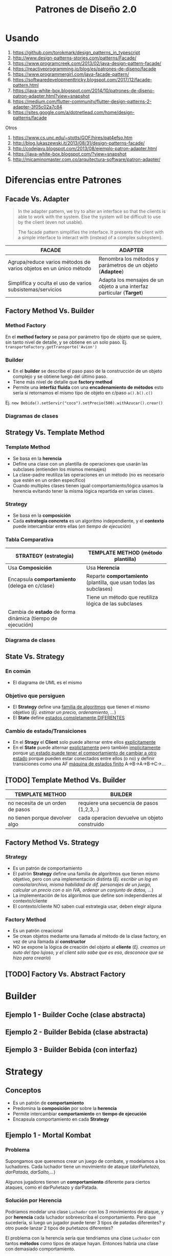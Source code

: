 #+TITLE: Patrones de Diseño 2.0
#+STARTUP: inlineimages
#+BEGIN_COMMENT
  Dudas
  1. Cada *concrete command* actuaría como un pequeño adapter entre el Invoker y el receptor?
#+END_COMMENT
* Usando
   1. https://github.com/torokmark/design_patterns_in_typescript
   2. http://www.design-patterns-stories.com/patterns/Facade/
   3. https://www.programcreek.com/2013/02/java-design-pattern-facade/
   4. https://reactiveprogramming.io/blog/es/patrones-de-diseno/facade
   5. https://www.programmergirl.com/java-facade-pattern/
   6. https://softwaredevelopmenttricky.blogspot.com/2017/12/facade-pattern.html
   7. https://java-white-box.blogspot.com/2014/10/patrones-de-diseno-patron-adapter.html?view=snapshot
   8. https://medium.com/flutter-community/flutter-design-patterns-2-adapter-3f05c02a7c84
   9. https://sites.google.com/a/dotnetlead.com/home/design-patterns/facade

   Otros
   1. https://www.cs.unc.edu/~stotts/GOF/hires/pat4efso.htm
   2. http://blog.lukaszewski.it/2013/08/31/design-patterns-facade/
   3. http://codejavu.blogspot.com/2013/08/ejemplo-patron-adapter.html
   4. https://java-white-box.blogspot.com/?view=snapshot
   5. http://micaminomaster.com.co/arquitectura-software/patron-adapter/
* Diferencias entre Patrones
** Facade Vs. Adapter
   #+BEGIN_QUOTE
   In the adapter pattern, we try to alter an interface so that the clients is able to work with the system.
   Else the system will be difficult to use by the client (even not usable).

   The facade pattern simplifies the interface. It presents the client with a simple interface to interact with (instead of a complex subsystem).
   #+END_QUOTE

   #+NAME: diferencia-facade-adapter
   |-------------------------------------------------------------------+-------------------------------------------------------------------------|
   | *FACADE*                                                          | *ADAPTER*                                                               |
   |-------------------------------------------------------------------+-------------------------------------------------------------------------|
   | Agrupa/reduce varios métodos de varios objetos en un único método | Renombra los métodos y parámetros de un objeto (**Adaptee**)            |
   |-------------------------------------------------------------------+-------------------------------------------------------------------------|
   | Simplifica y oculta el uso de varios subsistemas/servicios        | Adapta los mensajes de un objeto a una interfaz particular (**Target**) |
   |-------------------------------------------------------------------+-------------------------------------------------------------------------|

   #+BEGIN_SRC plantuml :file diagramas-de-clases/facade-vs-adapter.png :exports results
     @startuml
     Title Patrón Adapter Vs. Patrón Facade

     ' ================
     ' ==== CLASES ====
     ' ================

     package "Patrón Facade (simplicidad - agrupa servicios)"{
         class Oficina <<Client>>
    
         class ServicioImpresionFachada <<Facade>>{
             -Documento doc
             -ServicioFirmar servicio1
             -ServicioValidar servicio2
             -ServicioImprimir servicio3
             +void imprimirFirmadoValidado()
         }
    
         class ServicioValidar <<Service>>{
             +void validar(Documento doc)
         }
    
         class ServicioFirmar <<Service>>{
             +void firmar(Documento doc)
         }    
    
         class ServicioImprimir <<Service>>{
             +void imprimir(Documento doc)
         }    
    
         note right of ServicioImpresionFachada
         La fachada agrupa todos los servicios
         para que la oficina solo utilice la
         función **imprimirFirmadoValidado()**
         ocultando lógica que no necesita conocer
         end note
     }

     package "Patrón Adapter (adaptar interfaces incompatibles)"{

         component "Reproductor Estandar"{
             interface IReproductor <<Adaptee>>{
                 +void reproducirMP4(String archivo)
                 +void reproducirMPG(String archivo)
             }
        
             class ReproductorMP4{
                 +void reproducirMP4(String archivo)
                 +void reproducirMPG(String archivo)
             }
        
             class ReproductorMPG{
                 +void reproducirMP4(String archivo)
                 +void reproducirMPG(String archivo)
             }
         }
    
         interface IMiniReproductor <<Target>>{
             +void reproducir(String formato, String archivo)
         }

         class MiniReproductor {
             -ReproductorAdapter reproductorAdapter
             +void reproducir(String formato, String archivo)
         }
    
         class ReproductorAdapter <<Adapter>>{
             +void reproducir(String formato, String archivo)
         }

         note top of ReproductorAdapter
         Se busca que el **MiniReproductor** pueda usar nuevos
         formatos de audio (MP4 y MPG) además del que tiene

         Se crea un adapter como puente entre las interfaces incompatibles.
         Para que las interfaz **IReproductor** de los reproductores 
         de MP4 y MPG sea compatible con la del **MiniReproductor**
         ya que entienden otros mensajes **reproducirMP4()** y **reproducirMPG()**
         end note

     }

     ' =====================
     ' ==== RELACIONES =====
     ' =====================

     Oficina                     -right-> ServicioImpresionFachada
     ServicioImpresionFachada    -down-> ServicioValidar
     ServicioImpresionFachada    -down-> ServicioFirmar
     ServicioImpresionFachada    -down-> ServicioImprimir

     ReproductorMP4              .up.|> IReproductor : implementa
     ReproductorMPG              .up.|> IReproductor : implementa

     ReproductorAdapter        -down-> IReproductor
     ReproductorAdapter        .up.|> IMiniReproductor
     MiniReproductor             .up.|> IMiniReproductor

     MiniReproductor             -right-> ReproductorAdapter : usa



     @enduml
   #+END_SRC

   #+RESULTS:
   [[file:diagramas-de-clases/facade-vs-adapter.png]]

** Factory Method Vs. Builder
*** Method Factory
    En el *method factory* se pasa por parámetro tipo de objeto que se quiere, sin tanto nivel de detalle, y se obtiene en un solo paso.
    Ej. ~transporteFactory.getTransporte('Avion')~
*** Builder
    - En el **builder** se describe el paso paso de la construcción de un objeto complejo y se obtiene luego del último paso.
    - Tiene más nivel de detalle que **factory method**
    - Permite una **interfáz fluida** con una **encadenamiento de métodos** esto sería si retornamos el mismo tipo de objeto en c/paso ~a().b().c()~
    
    Ej. ~new Bebida().setServir("coco").setPrecio(500).withAzucar().crear()~
*** Diagramas de clases
    #+BEGIN_SRC plantuml :file diagramas-de-clases/factory-vs-buildery.png :exports results
      @startuml
      Title Patrón Builder Vs. Factory Method

      ' ================
      ' ==== CLASES ====
      ' ================

      package "Patrón Builder"{
          abstract class BebidaBuilder{
              #bebida
              +{abstract} void servir()
              +{abstract} void calentarAgua()
              +{abstract} void agregarExtras()
              +void preparar()
              +void crearBebida()
              +Bebida getBebida()
          }
    
          class CafeBuilder <<Concrete Builder>>{
              +void servir()
              +void calentarAgua()
              +void agregarExtras()
          }
    
          class TeBuilder  <<Concrete Builder>>{
              +void servir()
              +void calentarAgua()
              +void agregarExtras()
          }
    
          class Bebida <<Product>>{
              -int temperatura
              -String tipo
              -TamanioVaso tamanio
          }
    
          note as N1
          En el **builder** se describe el paso paso
          de la construcción de un objeto complejo y
          se obtiene luego del último paso.
          Tiene más nivel de detalle que **factory method**
    
          Permite una **interfáz fluida** con una **encadenamiento de métodos**
          esto sería si retornamos el mismo tipo de objeto en c/paso a().b().c()
    
          Ej. new Bebida().setServir("coco").setPrecio(500).withAzucar().crear()
          end note
    
          N1 .up.  CafeBuilder
          N1 .up.  TeBuilder

      }

      package "Patrón Method Factory"{
          interface ITransporteFactory <<Creator>>{
              +Transporte getTransporte(String tipo)
          }
    
          class TransporteFactory <<Concrete Creator>>{
          +Transporte getTransporte(String tipo)
          }
    
    
          interface Transporte <<Product>>{
              +void reparar()
              +void conducir()
              +double costo()
          }
    
          class Avion <<Concrete Product>>{
              +void reparar()
              +void conducir()
              +double costo()
          }
    
          class Tren <<Concrete Product>>{
              +void reparar()
              +void conducir()
              +double costo()
          }
    
          note bottom of TransporteFactory
          En el **method factory** se pasa por parámetro
          tipo de objeto que se quiere, sin tanto nivel 
          de detalle, y se obtiene en un solo paso.
    
          Ej. transporteFactory.getTransporte('Avion')
          end note
      }

      ' ================
      ' == RELACIONES ==
      ' ================

      together {
      TeBuilder       -u-|> BebidaBuilder
      CafeBuilder     -u-|> BebidaBuilder
      BebidaBuilder   -r->  Bebida
      }

      Avion       .up.|> Transporte
      Tren        .up.|> Transporte
      NullTransporte   .left.|> Transporte

      TransporteFactory   .up.|> ITransporteFactory
      ITransporteFactory .right.> Transporte
      @enduml
    #+END_SRC

    #+RESULTS:
    [[file:diagramas-de-clases/factory-vs-buildery.png]]
** Strategy Vs. Template Method
*** Template Method
   - Se basa en la *herencia*
   - Define una clase con un plantilla de operaciones que usarán las subclases (entienden los mismos mensajes)
   - La clase-padre reutiliza las operaciones en un método (no es necesario que estén en un orden específico)
   - Cuando multiples clases tienen igual comportamiento/lógica usamos la herencia evitando tener la misma lógica repartida en varias clases.
*** Strategy
    - Se basa en la *composición*
    - Cada *estrategia concreta* es un algoritmo independiente, y el *contexto* puede intercambiar entre ellas (/en tiempo de ejecución/)
*** Tabla Comparativa
   |------------------------------------------------------------+--------------------------------------------------------------------|
   | *STRATEGY (estrategia)*                                    | *TEMPLATE METHOD (método plantilla)*                               |
   |------------------------------------------------------------+--------------------------------------------------------------------|
   | Usa *Composición*                                          | Usa *Herencia*                                                     |
   |------------------------------------------------------------+--------------------------------------------------------------------|
   | Encapsula *comportamiento* (delega en c/clase)             | Reparte *comportamiento* (plantilla, que usan todas las subclases) |
   |------------------------------------------------------------+--------------------------------------------------------------------|
   |                                                            | Tiene un método que reutiliza lógica de las subclases              |
   |------------------------------------------------------------+--------------------------------------------------------------------|
   | Cambia de *estado* de forma dinámica (tiempo de ejecución) |                                                                    |
   |------------------------------------------------------------+--------------------------------------------------------------------|
*** Diagrama de clases
    #+BEGIN_SRC plantuml :file diagramas-de-clases/template-method-vs-strategy.png :exports results
      @startuml
      Title Template Method Vs. Strategy

      ' ================
      ' ==== CLASES ====
      ' ================

      package "Template Method"{
          abstract class AccesoWeb{
              -String usuario
              -String clave
              +void validarCuenta()
              +{abstract} void obtenerDatos()
              +{abstract} boolean validarPermisos()
              +{abstract} void mostrarPagina()
          }
    
          class AccesoPremium{
              +void obtenerDatos()
              +boolean validarPermisos()
              +void mostrarPagina()
          }
    
          class AccesoGratuito{
              +void obtenerDatos()
              +boolean validarPermisos()
              +void mostrarPagina()
          }
    
          note as N1
          Ataca la repetición de código, por tanto las clases 
          comparten información (por usar **herencia**)
    
          El algoritmo necesita de varias operaciones/pasos 
          (que pueden ya tener comportamiento definido),
          y delega en las subclases que lo terminen.
    
          La superclase reutiliza las operaciones en un método.
          end note
    
          N1 .up. AccesoPremium
          N1 .up. AccesoGratuito

      }

      rectangle "Context" as A{
          abstract class Jugador{
              -String nombre
              -Tiro tipoTiro
              +void realizarTiro()
              +void setTiro(Tiro tipoTiro)
          }

          class Arquero{
              +void disparar()
          }

          class Soldado{
              +void disparar()
          }
    
      }

      package "Patrón Strategy " as B{
          interface Tiro <<Strategy>>{
              +void realizarTiro()
          }

          class TiroPreciso <<Concrete Strategy>>{
              +void realizarTiro()
          }
          class TiroMortal <<Concrete Strategy>>{
              +void realizarTiro()
          }
    
          note as N2
          Cada estrategia concreta (es un algoritmo) NO comparte
          información, son independientes.
    
          El **contexto** puede intercambiar facilmente entre las
          estrategias en tiempo de ejecución (por usar **composición**)
          end note
    
          N2 .up. TiroPreciso
          N2 .up. TiroMortal
      }


      Arquero -u-|> Jugador
      Soldado -u-|> Jugador

      TiroPreciso .u.|> Tiro
      TiroMortal .u.|> Tiro


      Jugador::tipoTiro -r-> Tiro : delega en

      ' ================
      ' == RELACIONES ==
      ' ================

      AccesoPremium   -u-|> AccesoWeb
      AccesoGratuito  -u-|> AccesoWeb

      ' ================
      ' ==== NOTAS =====
      ' ================

      @enduml
    #+END_SRC

    #+RESULTS:
    [[file:diagramas-de-clases/template-method-vs-strategy.png]]
** State Vs. Strategy
*** En común
    - El diagrama de UML es el mismo
*** Objetivo que persiguen
   - El *Strategy* define una _familia de algoritmos_ que tienen el mismo objetivo (/Ej. estimar un precio, ordenamiento, .../)
   - El *State* define _estados completamente DIFERENTES_
*** Cambio de estado/Transiciones
   - En el *Stragy* el *Client* solo puede alternar entre ellos _explícitamente_
   - En el *State* puede alternar _explictamente_ pero también _implícitamente_ porque _un estado puede tener el comportamiento de cambiar a otro estado_
     porque pueden estar conectados entre ellos (o no) y definir transiciones como una AF _máquina de estados finito_ A->B->A->B->C->...
** [TODO] Template Method Vs. Builder
   |----------------------------------+----------------------------------------------|
   | *TEMPLATE METHOD*                | *BUILDER*                                    |
   |----------------------------------+----------------------------------------------|
   | no necesita de un orden de pasos | requiere una secuencia de pasos (1,2,3,..)   |
   |----------------------------------+----------------------------------------------|
   | no tienen porque devolver algo   | cada operacion devuelve un objeto construido |
   |----------------------------------+----------------------------------------------|
** Factory Method Vs. Strategy
*** Strategy
    - Es un patrón de comportamiento
    - El patrón *Strategy* define una familia de algoritmos que tienen mismo objetivo, pero con una implementación distinta
      (/Ej. escribir un log en consola/archivo, misma habilidad de dif. personajes de un juego, calcular un precio con o sin IVA, ordenar un conjunto de datos, .../)
    - La implementación de los algoritmos que define son independientes al contexto/cliente
    - El contexto/cliente NO saben cual estrategia usar, deben elegir alguna
*** Factory Method
    - Es un patrón creacional
    - Se crean objetos mediante una llamada al método de la clase factory, en vez de una llamada al *constructor*
    - NO se expone la lógica de creación del objeto al *cliente*
      (/Ej. creamos un auto del tipo lujoso, y el client sólo sabe que es eso, desconoce que se hizo para crearlo/)
** [TODO] Factory Vs. Abstract Factory
* Builder
** Ejemplo 1 - Builder Coche (clase abstracta)
 #+BEGIN_SRC plantuml :file diagramas-de-clases/builder-coche.png :exports results
   @startuml
   Title Patron Builder

   ' ================
   ' ==== CLASES ====
   ' ================

   abstract class BuilderCoche{
       #coche;
       +crearCoche();
       +getCoche();
       +{abstract} construirMotor();
       +{abstract} construirCarroceria()
       +construir()
   }

   class BuilderCocheModerno{
       +construirMotor();
       +construirCarroceria()
   }

   class BuilderCocheAntiguo{
       +construirMotor();
       +construirCarroceria()
   }

   class Coche{
       -carroceria
       -motor
       -velocidad
   }

   ' ================
   ' == RELACIONES ==
   ' ================

   BuilderCoche -r-> Coche
   BuilderCocheModerno -u-|> BuilderCoche
   BuilderCocheAntiguo -u-|> BuilderCoche

   ' ================
   ' ==== NOTAS =====
   ' ================

   note top of Coche
   ,**Product**
   ,* Se crean objetos de este tipo
   end note

   note top of BuilderCoche
   ,**Abstract Builder**
   ,* No se instancia, generaliza
   ,* Construye el objeto y lo devuelve
   ,* **construir()** ejecuta las configuraciones
   end note

   note as N
   ,**Concrete Builder**
   ,* Configuran el abstract builder
   ,* Implementan las configuraciones
   end note

   N .u. BuilderCocheAntiguo
   N .u. BuilderCocheModerno

   @enduml
 #+END_SRC

 #+RESULTS:
 [[file:diagramas-de-clases/builder-coche.png]]
** Ejemplo 2 - Builder Bebida (clase abstracta)
 #+BEGIN_SRC plantuml :file diagramas-de-clases/builder-bebida.png :exports results
   @startuml
   Title Patrón Builder

   ' ================
   ' ==== CLASES ====
   ' ================

   abstract class BebidaBuilder{
       #bebida
       +{abstract} void servir()
       +{abstract} void calentarAgua()
       +{abstract} void agregarExtras()
       +void preparar()
       +void crearBebida()
       +Bebida getBebida()
   }

   class CafeBuilder <<Concrete Builder>>{
       +void servir()
       +void calentarAgua()
       +void agregarExtras()
   }

   class TeBuilder  <<Concrete Builder>>{
       +void servir()
       +void calentarAgua()
       +void agregarExtras()
   }

   class Bebida <<Product>>{
       -int temperatura
       -String tipo
       -TamanioVaso tamanioVaso
   }

   ' ================
   ' == RELACIONES ==
   ' ================

   together {
   TeBuilder       -u-|> BebidaBuilder
   CafeBuilder     -u-|> BebidaBuilder
   BebidaBuilder   -r->  Bebida
   }

   ' ================
   ' ==== NOTAS =====
   ' ================

   note as N1
   ,**Abstract Builder**
   Declara los pasos de construcción
   que comparten los AbstractBuilder

   crearBebida(){
       bebida = new Bebida()
   }

   preparar(){
       crearBebida()
       calentarAgua()
       agregarExtra()
       servir()
   }
   end note

   note as N2
   @Override
   calentarAgua(){
       bebida.setTemperatura(60)
   }
   end note

   note as N3
   ,**Concrete Builder**
   ,* Implementa los pasos de construcción
   ,* Cada uno tiene su propia implementación

   @Override
   calentarAgua(){
       bebida.setTemperatura(90)
   }
   end note

   note as N4
   ,**Product**
   ,* Objeto que se va a construir
   end note

   N1 .r. BebidaBuilder
   N2 .u. CafeBuilder
   N3 .u. TeBuilder
   N4 .l. Bebida

   note bottom of N1
   Se pueden preparar las bebidas de la sig. manera:

   BebidaBuilder bebida = new CafeBuilder();
   bebida.preparar();
   Bebida cafe = bebida.getBebida();

   BebidaBuilder bebida = new TeBuilder();
   bebida.preparar();
   Bebida te = bebida.getBebida();
   end note

   @enduml
 #+END_SRC

 #+RESULTS:
 [[file:diagramas-de-clases/builder-bebida.png]]
** Ejemplo 3 - Builder Bebida (con interfaz)
   #+BEGIN_SRC plantuml :file diagramas-de-clases/builder-bebida-interfaz.png :exports results
     @startuml
     Title Patrón Builder (con interfáz)

     ' ================
     ' ==== CLASES ====
     ' ================

     class Cafeteria{
         +void cambiarBebida(BebidaBuilder builder)
         +void prepararBebida(BebidaBuilder builder)
     }

     interface BebidaBuilder{
         +void servir()
         +void calentarAgua()
         +void agregarExtras()
     }

     class CafeBuilder{
         -Cafe bebida
    
         +void servir()
         +void calentarAgua()
         +void agregarExtras()
         +Cafe getBebida()
     }

     class TeBuilder{
         -Te bebida
    
         +void servir()
         +void calentarAgua()
         +void agregarExtras()
         +Te getBebida()
     }

     class Cafe{
         -int temperatura
         -String tipo
         -TamanioVaso tamanioVaso
     }

     class Te{
         -int temperatura
         -String tipo
         -TamanioVaso tamanioVaso
     }

     ' ================
     ' == RELACIONES ==
     ' ================

     Cafeteria       -d-> BebidaBuilder

     TeBuilder       .u.|> BebidaBuilder
     CafeBuilder     .u.|> BebidaBuilder

     TeBuilder       -d-> Te
     CafeBuilder     -d-> Cafe

     ' ================
     ' ==== NOTAS =====
     ' ================

     note as N1
     ,**Abstract Builder**

     end note

     note as N2
     ,**Concrete Builder**
       TeBuilder(){ // constructor
         bebida = new Te()
       }

       @Override
       void calentarAgua(){    
         bebida.setTemperatura(80)
       }
  
       @Override
       void agregarExtras(){
         bebida.setTipo("dulce")
       }
     end note

     note as N3
     ,**Director**

     void prepararBebida(BebidaBuilder builder){
         cambiarBebida(bebidaBuilder)
    
         bebidaBuilder.calentarAgua()
         bebidaBuilder.agregarExtras()
         bebidaBuilder.servir()
     }
     end note

     N1 .l. BebidaBuilder
     N2 .r. TeBuilder
     N3 .r. Cafeteria

     note right of Te : **Product**

     @enduml
   #+END_SRC

   #+RESULTS:
   [[file:diagramas-de-clases/builder-bebida-interfaz.png]]
* Strategy
** Conceptos
   + Es un patrón de *comportamiento*
   + Predomina la *composición* por sobre la *herencia*
   + Permite intercambiar *comportamiento* en *tiempo de ejecución*
   + Encapsula comportamiento en cada *Strategy*
** Ejemplo 1 - Mortal Kombat
*** Problema
    Supongamos que queremos crear un juego de combate, y modelamos a los luchadores.
    Cada luchador tiene un movimiento de ataque (/darPuñetazo, darPatada, darSalto,.../)
    
    Algunos jugadores tienen un *comportamiento* diferente para ciertos ataques, como el darPuñetazo y darPatada. 
*** Solución por Herencia
     Podríamos modelar una clase ~Luchador~ con los 3 movimientos de ataque, y por *herencia*
     cada luchador sobreescriba el comportamiento. Pero que sucedería, si luego un jugador puede tener
     3 tipos de patadas diferentes? y otro puede lanzar 2 tipos de puñetazos diferentes?

     El problema con la herencia sería que tendriamos una clase ~Luchador~ con tantos *métodos* como tipos de ataque hayan.
     Entonces habría una clase con demasiado comportamiento.
*** Solución por Composición
    Ahora digamos que cambiamos la *herencia* por *composición* es decir, *delegamos comportamiento* en otras *clases*.
    En este caso la clase ~Luchador~ podría delegar aquellos movimientos de ataque que pueden variar.

    Por lo cual decidimos en la clase ~Luchador~ guardar una referencia de aquellas clases que *encapsulan el comportamiento*
    osea los movimientos de ataque especializados, y que implementan la misma *interfaz*.
    Algunos ataques podrían implementar la *interfaz* ~Patada~, y otros la *interfaz* ~Puñetazo~

    La ventaja de usar *composición* es que nos permite cambiar el *comportamiento* (movimientos de ataque)
    en *momento de ejecución* pudiendo un jugador tener en un instante dado una "patada voladora" y luego 
    una "patada rápida", ó que otro jugador disponga de un "puñetazo perforante" y luego pueda cambiarlo
    a un "puñetazo sangrante".
*** Cualidades de Diseño
*** Conceptos aplicados
**** Polimorfismo
     Aparece *polimorfismo* entre las clases ~PatadaRapida~, ~PatadaVoladora~ porque entienden el mismo mensaje ~darPatada()~
     aunque cada una tiene su propia *implementación*, su propia lógica, un comportamiento quizás similar ó diferente.
     Lo mismo ocurre con las clases ~PuñetazoSangrante~ y ~PuñetazoPerforante~.
*** Diagrama de clases
    #+BEGIN_SRC plantuml :file diagramas-de-clases/mortal-kombat-strategy.png :exports results
      @startuml
      Title Strategy - Mortal Kombat

      ' ================
      ' ==== CLASES ====
      ' ================

      rectangle "Context" as A{
          abstract class Luchador{
              -Patada patada
              -Puñetazo puñetazo
        
              +void darPatada()
              +void darPuñetazo()
              +{abstract} String getNombre()
              +void setPatada()
              +void setPuñetazo()
          }
    
          class Scorpion{
              +String getNombre()
              +void darPatada()
              +void darPuñetazo()
          }
    
          class Goro{
              +String getNombre()
              +void darPuñetazo()
          }
      }

      rectangle "Strategy #1\nComportamiento Encapsulado" #lightgreen{
          interface Patada{
              +void darPatada()
          }
    
          class PatadaRapida{
              +void darPatada()
          }
    
          class PatadaVoladora{
              +void darPatada()
          }
      }

      rectangle "Strategy #2\nComportamiento Encapsulado" #lightblue{
          interface Puñetazo{
              +void darPuñetazo()
          }
    
          class PuñetazoPerforante{
          +void darPuñetazo()
          }
    
          class PuñetazoSangrante{
              +void darPuñetazo()
          }
      }

      ' ================
      ' == RELACIONES ==
      ' ================

      Scorpion    .u.|> Luchador
      Goro        .u.|> Luchador

      PatadaVoladora      .u.|> Patada
      PatadaRapida        .u.|> Patada

      PuñetazoPerforante   .u.|> Puñetazo
      PuñetazoSangrante   .u.|> Puñetazo

      Luchador::patada    -l[thickness=2]-> Patada
      Luchador::puñetazo  -r[thickness=2]-> Puñetazo

      ' ================
      ' ==== NOTAS =====
      ' ================


      @enduml
    #+END_SRC

    #+RESULTS:
    [[file:diagramas-de-clases/mortal-kombat-strategy.png]]
** Ejemplo 2 - Logger
   #+BEGIN_SRC plantuml :file diagramas-de-clases/logger-strategy.png :exports results
     @startuml
     Title Strategy - Logger

     ' ================
     ' ==== CLASES ====
     ' ================

     interface Logger{
         +void write(String mensaje)
     }

     class LoggerFichero{
         +void write(String mensaje)
     }

     class LoggerConsola{
         +void write(String mensaje)
     }


     ' ================
     ' == RELACIONES ==
     ' ================

     LoggerFichero .u.|> Logger
     LoggerConsola .u.|> Logger

     ' ================
     ' ==== NOTAS =====
     ' ================

     note bottom of LoggerConsola
     class LoggerConsola implements Logger{
         @Override
         void write(String mensaje){
             System.out.println(mensaje);
         }
     }
     end note

     note top of LoggerFichero
     class LoggerFichero implements Logger{
         private String filePath;

         // constructor
         public LoggerFichero (String filePath){
             this.filePath = filePath;
         }

         @Override
         void write(String mensaje){
         // alguna lógica para escribir en ficheros..
         }
     }
     end note


     @enduml
   #+END_SRC

   #+RESULTS:
   [[file:diagramas-de-clases/logger-strategy.png]]
** Ejemplo 3 - Juego FPS
   #+BEGIN_SRC plantuml :file diagramas-de-clases/juego-fps-strategy.png :exports results
     @startuml
     Title Strategy - Juego FPS

     ' ================
     ' ==== CLASES ====
     ' ================

     rectangle "Context" as A{
         abstract class Jugador{
             -String nombre
             -Tiro tipoTiro
             +void realizarTiro()
             +void setTiro(Tiro tipoTiro)
         }

         class Arquero{
             +void disparar()
         }

         class Soldado{
             +void disparar()
         }

     }

     rectangle "Strategy\nEncapsula comportamiento" as B{
         interface Tiro{
             +void realizarTiro()
         }

         class TiroPreciso{
             +void realizarTiro()
         }
         class TiroMortal{
             +void realizarTiro()
         }
         class TiroVeloz{
             +void realizarTiro()
         }
     }

     ' ================
     ' == RELACIONES ==
     ' ================

     Arquero -u-|> Jugador
     Soldado -u-|> Jugador

     TiroPreciso .u.|> Tiro
     TiroMortal .u.|> Tiro
     TiroVeloz .u.|> Tiro


     Jugador::tipoTiro -r-> Tiro : delega en

     ' ================
     ' ==== NOTAS =====
     ' ================

     note bottom of TiroPreciso
     @Override
     void realizarTiro(){
         System.out.println("100% de aciertos");
     }
     end note

     note bottom of TiroVeloz
     @Override
     void realizarTiro(){
         System.out.println("100 disparos consecutivos");
     }
     end note

     note top of Jugador
     void realizarTiro(){
         // notamos como delega en otra clase
         tipoTiro.realizarTiro();
     }

     void setTiro(Tiro tiro){
         // observamos que puede variar
         this.tipoTiro = tipoTiro;
     }
     end note

     note top of Tiro
     El patrón **Strategy**
     permite alternar entre los distintos algoritmos
     y cada algoritmo es independiente del resto
     (en este caso serían los tipos de tiros)
     end note

     @enduml
   #+END_SRC

   #+RESULTS:
   [[file:diagramas-de-clases/juego-fps-strategy.png]]
* [TODO] Template method
  #+BEGIN_COMMENT
   https://refactoring.guru/es/design-patterns/template-method
  #+END_COMMENT
** Conceptos
   - Se basa en la *herencia*
   - Define una clase con un plantilla de operaciones que usarán las subclases (entienden los mismos mensajes)
   - La clase-padre reutiliza las operaciones en un método (no es necesario que estén en un orden específico)
** Ejemplo 1 - Validar Cuenta Web
   #+BEGIN_SRC plantuml :file diagramas-de-clases/validar-cuenta-web-template.png :exports results
     @startuml
     Title Template Method - Aplicación Web

     ' ================
     ' ==== CLASES ====
     ' ================

     abstract class AccesoWeb{
         -String usuario
         -String clave
         +void validarCuenta()
         +{abstract} void obtenerDatos()
         +{abstract} boolean validarPermisos()
         +{abstract} void mostrarPagina()
     }

     class AccesoPremium{
         +void obtenerDatos()
         +boolean validarPermisos()
         +void mostrarPagina()
     }

     class AccesoGratuito{
         +void obtenerDatos()
         +boolean validarPermisos()
         +void mostrarPagina()
     }

     ' ================
     ' == RELACIONES ==
     ' ================

     AccesoPremium   -u-|> AccesoWeb
     AccesoGratuito  -u-|> AccesoWeb

     ' ================
     ' ==== NOTAS =====
     ' ================

     note left of AccesoWeb
     abstract void obtenerDatos();
     abstract boolean validarPermisos();
     abstract void mostrarPagina();

     // el **final** evita que una subclase la sobrescriba
     ,**final** void validarCuenta(){
         obtenerDatos();
         if(validarPermisos() == true)
             mostrarPagina();
         else
             throw new SinPermisosException();
     }
     end note

     note right of AccesoWeb
     El **método plantilla** se basa en **herencia**

     Cuando multiples clases tienen igual comportamiento/lógica
     usamos la herencia evitando tener la misma lógica
     repartida en varias clases.

     Se tiene un método que reutiliza las operaciones de las 
     clases hijas, en este caso será **validarCuenta()**
     end note

     note right of AccesoPremium
     // lógica específica para usuarios premium
     @Override
     void obtenerDatos(){
         // de una tabla clientesPremium de una base de datos
     }
     @Override
     boolean validarPermisos(){
         // debe cumplir con ciertos permisos para ser Premium
     }
     @Override
     void mostrarPagina(){
         // muestra una sección sólo para usuarios premium
     }
     end note

     note as N1
     Cada clase hará su implementación de cada operación
     sobreescribiendo cada método, ó reutilizando la lógica
     que tuviese la super clase
     end note

     N1 .u. AccesoPremium
     N1 .u. AccesoGratuito
     @enduml
   #+END_SRC

   #+RESULTS:
   [[file:diagramas-de-clases/validar-cuenta-web-template.png]]
** Ejemplo 2 - Juego de Cartas
   #+BEGIN_SRC plantuml :file diagramas-de-clases/juego-de-cartas-template.png :exports results
     @startuml
     Title Template Method - Juego de Cartas

     ' ================
     ' ==== CLASES ====
     ' ================

     abstract class JuegoCartas{
         +{abstract} void inicializar()
         +{abstract} void iniciar()
         +{abstract} void finalizar()
         +void jugar()
     }

     class Truco{
         +{abstract} void inicializar()
         +{abstract} void iniciar()
         +{abstract} void finalizar()
     }

     class Poker{
         +{abstract} void inicializar()
         +{abstract} void iniciar()
         +{abstract} void finalizar()
     }

     ' ================
     ' == RELACIONES ==
     ' ================

     Truco -u-|> JuegoCartas
     Poker -u-|> JuegoCartas

     ' ================
     ' ==== NOTAS =====
     ' ================

     note top of Poker
     @Override
     void inicializar(){
         // reparte X cartas de un tipo
     }

     @Override
     void iniciar(){
         System.out.println("Bienvenido al Poker");
     }

     @Override
     void finalizar(){
         // cuando se llegó a X puntaje
     }
     end note

     note top of Truco
     @Override
     void inicializar(){
         // reparte Y cartas de otro tipo
     }

     @Override
     void iniciar(){
         System.out.println("Bienvenido al truco");
     }

     @Override
     void finalizar(){
         // cuando se llegó a Y puntaje
     }
     end note


     note top of JuegoCartas
     abstract void inicializar();
     abstract void iniciar();
     abstract void finalizar();

     ,**final** void jugar(){
         inicializar();
         iniciar();
         finalizar();
     }
     end note
     @enduml
   #+END_SRC

   #+RESULTS:
   [[file:diagramas-de-clases/juego-de-cartas-template.png]]
* [DONE] Factory Method
CLOSED: [2021-12-08 mié 17:21]
** Conceptos
   - Como su nombre lo dice, _se invoca a una operación (factory method) para crear objetos_
   - El *factory method* devuelve distintas instancias de Clases (/Concrete Products/) según cual pidamos por parámetro, pero todas implementan la interfáz de *Product*
   - Cada *Concrete Product* tiene su propia implementación de la interfaz *Product*
   - La interfaz *Creator* (/ó super clase abstracta/) delega la creación de los objetos en las subclases *Concrete Creator* que la implementan (/ó que extiendan si fuese superclase abstracta/)
   - Los *Concrete Creator* tienen la lógica para decidir que clase instanciar (/concrete product/) ó.. pueden reescribir el comportamiento por defecto, si se usara Herencia
     (/Ej. reciben un tipo 'PizzaClasica' por parámetro, y una decide crear una instancia de PizzaVegana pero podría redefinirlo para crear una instancia de la clase PizzaNapolitana/)

   #+BEGIN_QUOTE
   Se conoce por *Creator/Factory* al que tiene la operación de crear los objetos (factory method)
   
   Si definimos al *Creator* como una Interfaz, entonces dejamos decidir a las clases que la implementan,
   definir la lógica de que clase instanciar

   Si definimos al *Creator* como clase abstracta, entonces ésta puede definir por defecto que instancias de clases se deben crear,
   y las subclases *Concrete creator* pueden o no sobreescribir su comportamiento, devolviendo otras instancias de clases.
   
   También podríamos elegir que fuese clase abstracta, si ésta tiene un estado (Ej. nombre)
   #+END_QUOTE

   #+BEGIN_qUOTE
   Por ejemplo si el *Creator* es una "Fábrica de Pizzas" ésta podría ser una clase abstracta,
   y podría tener como *Concrete Creators* una "Fábrica de Pizzas Veganas" y una "Fábrica de Pizzas Tradicional".
   
   Entonces las subclases del Creator ante un parámetro "tipo sabrosa" ó "tipo clásica" podrían devolver una pizza diferente,
   porque la "fábrica de pizzas veganas" tendería a crear una "pizza con palta" como sabrosa, y una "pizza de hongos" como clásica
   mientras que "fabrica de pizzas tradicional" puede crear una "pizza napolitana" como clásica, y una "pizza con extra queso" como sabrosa

   ambos *Concrete Creator* crean un objeto con la misma Interfaz del producto que es "Pizza"
   #+END_QUOTE
** Cualidades de Diseño
   - *Mayor extensibilidad* para agregar características (nuevos tipos de productos) con bajo impacto
   - *Bajo acoplamiento* entre el Cliente y la creación de objetos
** Ejemplo 1 - Fabrica de Juguetes Marvel
   #+BEGIN_SRC plantuml :file diagramas-de-clases/jueguetes-marvel-factory.png :exports results
     @startuml
     Title Patrón Factory Method (Fábrica de Jugetes Marvel)

     ' ================
     ' ==== CLASES ====
     ' ================

     package "Factory Method #2"{
         enum TipoEspecie{
             CYBORG
             HUMANO
         }

         interface ILaboratorio<<Creator>>{
             +Especie crearEspecie(TipoEspecie tipo)
         }

         class Laboratorio<<Concrete Creator>>{
             +Especie crearEspecie(TipoEspecie tipo)
         }

         abstract class Especie<<Product>>{
             -Number velocidad
             +String hablar()
             +void correr()
             +String getNombre()
         }

         class Humano<<Concrete Product>>{
             +String hablar()
             +void correr()
             +String getNombre()
         }

         class Cyborg<<Concrete Product>>{
             +String hablar()
             +void correr()
             +String getNombre()
         }
     }

     package "Factory Method #1"{
         interface IFabricaJuguetes<<Creator>>{
             +Jugete crearJuguete(String tipo)
         }

         class FabricaDisney<<Concrete Creator>>{
             +Jugete crearJuguete(String tipo)
         }

         class FabricaLego<<Concrete Creator>>{
             +Jugete crearJuguete(String tipo)
         }

         interface Juguete<<Product>>{
             +String hablar()
             +void caminar()
             +String getNombre()
         }

         class Thanos<<Concrete Product>>{
             +String hablar()
             +void caminar()
             +String getNombre()
         }

         class Wolverine<<Concrete Product>>{
             +String hablar()
             +void caminar()
             +String getNombre()
         }

         class NullJuguete{
             +String hablar()
             +void caminar()
             +String getNombre()
         }
     }
     ' ================
     ' == RELACIONES ==
     ' ================

     Thanos      .up.|> Juguete
     Wolverine   .up.|> Juguete
     NullJuguete    .left.|> Juguete


     IFabricaJuguetes    .right.> Juguete : crear

     FabricaDisney     .up.|> IFabricaJuguetes
     FabricaLego     .up.|> IFabricaJuguetes

     Laboratorio    .up.|> ILaboratorio
     ILaboratorio    .right.> Especie
     Humano          -up-|> Especie
     Cyborg          -up-|> Especie

     ILaboratorio    .left.> TipoEspecie
     ' ================
     ' ==== NOTAS =====
     ' ================

     @enduml
   #+END_SRC

   #+RESULTS:
   [[file:diagramas-de-clases/jueguetes-marvel-factory.png]]

** Ejemplo 2 - Computadoras Factory
   #+BEGIN_SRC plantuml :file diagramas-de-clases/computadoas-factory.png :exports results
     @startuml
     Title Patrón Method Factory (Computadoras)

     ' ================
     ' ==== CLASES ====
     ' ================

     class ComputadoraFactory{
         +{static} Computadora getCompu(String tipo, int ram, int cpu, int hdd)
     }

     abstract class Computadora{
         -{abstract} String ram
         -{abstract} String cpu
         -{abstract} String hdd
     }

     class PC{
         -String ram
         -String cpu
         -String hdd
     }

     class Notebook{
         -String ram
         -String cpu
         -String hdd
     }

     class NullCompu{
         -String ram
         -String cpu
         -String hdd
     }

     ' ================
     ' == RELACIONES ==
     ' ================

     PC          -up-|> Computadora
     Notebook    -up-|> Computadora
     NullCompu    -up-|> Computadora

     ComputadoraFactory .right.> Computadora

     ' ================
     ' ==== NOTAS =====
     ' ================

     note bottom of ComputadoraFactory
       public **static** Computadora getCompu(String tipo, String ram, String cpu, String hdd){
         if("notebook".equalsIgnoreCase(tipo)){
           return new Notebook(ram, cpu, hdd);
         }
         else if("pc".equalsIgnoreCase(tipo)){
           return new PC(ram, cpu, hdd);
         }   
    
         ,**return new NullComputadora();**
       }

     end note

     @enduml
   #+END_SRC

   #+RESULTS:
   [[file:diagramas-de-clases/computadoas-factory.png]]
** Ejemplo 3 - Transportes Factory
   #+BEGIN_SRC plantuml :file diagramas-de-clases/transportes-factory.png :exports results
     @startuml
     Title Patrón Method Factory (Transportes)

     ' ================
     ' ==== CLASES ====
     ' ================

     interface ITransporteFactory{
         +Transporte getTransporte(String tipo)
     }

     class TransporteFactory{
     +Transporte getTransporte(String tipo)
     }


     interface Transporte{
         +void reparar()
         +void conducir()
         +double costoMantenimiento()
     }

     class Avion{
         +void reparar()
         +void conducir()
         +double costoMantenimiento()
     }

     class Tren{
         +void reparar()
         +void conducir()
         +double costoMantenimiento()
     }

     class Submarino{
         +void reparar()
         +void conducir()
         +double costoMantenimiento()
     }

     class NullTransporte{
         +void reparar()
         +void conducir()
         +double costoMantenimiento()
     }

     ' ================
     ' == RELACIONES ==
     ' ================

     Avion       .up.|> Transporte
     Tren        .up.|> Transporte
     Submarino   .up.|> Transporte
     NullTransporte   .left.|> Transporte


     TransporteFactory   .up.|> ITransporteFactory
     ITransporteFactory .right.> Transporte

     ' ================
     ' ==== NOTAS =====
     ' ================

     note bottom of TransporteFactory
       @Override
       public Transporte getTransporte(String tipo){
         if("avion".equalsIgnoreCase(tipo)){
           return new Avion();
         }
         else if("tren".equalsIgnoreCase(tipo)){
           return new Tren();
         }
         else if("submarino".equalsIgnoreCase(tipo)){
           return new Submarino();
         }

         ,**return new NullTransporte();**
       }
     end note

     note bottom of Tren
       ,**// cada transporte tendrá su propia lógica**
       ,**// con una implementación similar o diferente**
       @Override
       public void reparar(){
         System.out.println("Reparando ruedas");
       }

       @Override
       public void conducir(){
         System.out.println("Calentando motores");
       }

       @Override
       public double costoMantenimiento(){
         return 250*3+15;
       }
     end note
     @enduml
   #+END_SRC

   #+RESULTS:
   [[file:diagramas-de-clases/transportes-factory.png]]

** Ejemplo 4 - Archivos Factory
   #+BEGIN_SRC plantuml :file diagramas-de-clases/archivo-factory.png :exports results
     @startuml
     Title Patrón Factory-Method

     ' ================
     ' ==== CLASES ====
     ' ================

     rectangle "Product - Concrete Product" as A{
         interface Documento{
             #String nombre
             +void abrir()
             +void cerrar()
             +void guardar()
         }

         class DocumentoPDF
         class DocumentoWord
     }


     rectangle "Factory - Concrete Factory" as B{
         interface DocumentoFactory{
             +Documento getDoc(String tipo, String nom)
         }

         class WindowsFactory{
            +Documento getDoc(String tipo, String nom)
         }

         class LinuxFactory{
             +Documento getDoc(String tipo, String nom)
         }
     }

     ' ================
     ' == RELACIONES ==
     ' ================

     DocumentoPDF .u.|> Documento
     DocumentoWord .u.|> Documento

     WindowsFactory  .u.|> DocumentoFactory
     LinuxFactory    .u.|> DocumentoFactory

     DocumentoFactory  .r.> Documento

     ' ================
     ' ==== NOTAS =====
     ' ================

     note bottom of DocumentoPDF
       public DocumentoPDF(String nombre){
         this.nombre = nombre;
    
         System.out.println("Cargando paquetes PDF..");
       }
  
       @Override
       public void abrir(){
         System.out.println("Abriendo archivo PDF..");
       }
  
       @Override
       public void cerrar(){
         System.out.println("Cerrando archivo PDF..");
       }
  
       @Override
       public void guardar(){
         System.out.println("Guardadno archivo PDF..");
       }
     end note

     note bottom of WindowsFactory
       @Override
       public Documento getDoc(String tipo, String nombreArchivo){
         if("pdf".equalsIgnoreCase(tipo)){
           System.out.println("Cargando bibliotecas de windows");
           return new DocumentoPDF(nombreArchivo);
         }
         else if("word".equalsIgnoreCase(tipo)){
           System.out.println("Cargando bibliotecas de windows");
           return new DocumentoWord(nombreArchivo);
         }
    
         ,**throw new IllegalArgumentException("No existe este tipo de documento");**
       }
     end note

     @enduml
   #+END_SRC

   #+RESULTS:
   [[file:diagramas-de-clases/archivo-factory.png]]
** Ejemplo 5 - Videojuego Personajes Factory
   #+BEGIN_SRC plantuml :file diagramas-de-clases/personaje-factory.png :exports results
     @startuml
     Title Patrón Factory-Method (Personajes de Videojuegos)

     ' ================
     ' ==== CLASES ====
     ' ================

     rectangle "Factory - Concrete Factories" as A{
         note left of PersonajeFactory
         Usaremos condicionales if/else ó un switch
         para saber que tipo de instancia 
         retornaremos (Barbaro ó Arquero)
    
         Si no se cumple ninguna podemos lanzar una
         excepción del tipo **IllegalArgumentException**
         ó usar el **patrón nullObject**
         end note

         abstract class PersonajeFactory{
             -String nombre
             +Personaje crearPersonaje(String tipo, String nombre)
         }
    
         class RandomFactory{
             +Personaje crearPersonaje(String tipo, String nombre)
         }
         class PoderososFactory{
             +Personaje crearPersonaje(String tipo, String nombre)
         }
     }

     rectangle "Product - Concrete Product" as B{
         interface Personaje{
             +void correr()
             +void saltar()
         }
    
         class Arquero{
             +void correr()
             +void saltar()
         }
    
         class Barbaro{
             +void correr()
             +void saltar()
         }
     }

     ' ================
     ' == RELACIONES ==
     ' ================

     '
     Arquero .u.|> Personaje
     Barbaro .u.|> Personaje

     RandomFactory       -u-|> PersonajeFactory
     PoderososFactory   -u-|> PersonajeFactory

     PersonajeFactory    .r.>  Personaje : usa

     ' ================
     ' ==== NOTAS =====
     ' ================

     note as N1
     ,**Concrete Factory**

     crearPersonaje(){
     // un algoritmo para
     // elegir un personaje random
     }
     end note

     note as N2
     ,**Concrete Factory**

     crearPersonaje(){
     // otro algoritmo para
     // elegir los más poderosos
     }
     end note

     note as N3
     Estos tipos de personajes tienen
     su lógica/implementación propia 
     sobre los mensajes **correr()** y 
     ,**saltar()** según diferentes factores
     del juego (Ej. terreno, ambiente, etc..)
     end note

     N1 .u. RandomFactory
     N2 .u. PoderososFactory

     N3 .u. Arquero
     N3 .u. Barbaro
     @enduml
   #+END_SRC

   #+RESULTS:
   [[file:diagramas-de-clases/personaje-factory.png]]

** Ejemplo 6 - Agencia Vehiculos Factory
   #+BEGIN_SRC plantuml :file diagramas-de-clases/agencia-vehiculos-factory.png :exports results
     @startuml
     Title Patrón Factory-Method (Agencia de vehículos)

     ' ================
     ' ==== CLASES ====
     ' ================

     rectangle "Product - Concrete Product" as A{
         abstract class Vehiculo{
             #int cantRuedas
             +void conducir()
         }

         class Bicicleta{
             +void conducir()
         }

         class Auto{
             +void conducir()
         }
     }

     rectangle "Factory - Concrete Factories" as B{
         interface AgenciaVehiculoFactory{
             +Vehiculo crearVehiculo(String tipo)
         }

         class LineaDeportivaFactory{
             +Vehiculo crearVehiculo(String tipo)
         }

         class LineaFamiliarFactory{
             +Vehiculo crearVehiculo(String tipo)
         }
     }


     ' ================
     ' == RELACIONES ==
     ' ================

     Bicicleta   -u-|> Vehiculo
     Auto        -u-|> Vehiculo

     AgenciaVehiculoFactory .r.> Vehiculo

     LineaDeportivaFactory .u.|> AgenciaVehiculoFactory
     LineaFamiliarFactory .u.|> AgenciaVehiculoFactory

     ' ================
     ' ==== NOTAS =====
     ' ================

     @enduml
   #+END_SRC

   #+RESULTS:
   [[file:diagramas-de-clases/agencia-vehiculos-factory.png]]
** Ejemplo 7 - Servicio Mensajes Factory
   #+BEGIN_SRC plantuml :file diagramas-de-clases/servicio-mensajes-factory.png :exports results
     @startuml
     Title Patrón Factory-Method (Servicio de Mensajeria)

     ' ================
     ' ==== CLASES ====
     ' ================

     rectangle "Product - Concrete Products" as A{
         interface Mensaje{
             +void enviar()
         }

         class MensajeDeVoz{
             -String destinatario
             -int duracion
             -int calidad
             +void enviar()
         }
         class MensajeSMS{
             -String destinatario
             -String texto
             +void enviar()
         }
     }

     rectangle "Factory - Concrete Factories" as B{
         abstract class ServicioMensajeFactory{
             +Mensaje crearMensaje(String tipo)
         }

         class WhatsappFactory{
             +Mensaje crearMensaje(String tipo)
         }

         class TelegramFactory{
             +Mensaje crearMensaje(String tipo)
         }
     }

     ' ================
     ' == RELACIONES ==
     ' ================

     MensajeDeVoz .u.|> Mensaje
     MensajeSMS .u.|> Mensaje

     ServicioMensajeFactory -r-> Mensaje

     WhatsappFactory -u-|> ServicioMensajeFactory
     TelegramFactory -u-|> ServicioMensajeFactory

     ' ================
     ' ==== NOTAS =====
     ' ================

     @enduml
   #+END_SRC

   #+RESULTS:
   [[file:diagramas-de-clases/servicio-mensajes-factory.png]]
** [TODO] Ejemplo 8 - Multimedia Factory
   #+BEGIN_SRC plantuml :file diagramas-de-clases/multimedia-factory.png :exports results
     @startuml
     Title Patrón Factory-Method

     ' ================
     ' ==== CLASES ====
     ' ================

     abstract class ArchivoFactory{
         +ArchivoMultimedia crearArchivo()
     }

     class FullHDFactory{
         +ArchivoMultimedia crearArchivo()
     }

     class LowFactory{
         +ArchivoMultimedia crearArchivo()
     }

     interface ArchivoMultimedia{
         +void reproducir()
     }

     class ArchivoVideo
     class ArchivoAudio

     ' ================
     ' == RELACIONES ==
     ' ================

     ArchivoVideo .u.|> ArchivoMultimedia
     ArchivoAudio .u.|> ArchivoMultimedia

     FullHDFactory    -u-|> ArchivoFactory
     LowFactory       -u-|> ArchivoFactory

     ArchivoFactory .r.> ArchivoMultimedia

     ' ================
     ' ==== NOTAS =====
     ' ================

     @enduml
   #+END_SRC
* Abstract Factory
** Conceptos
   - Proporciona una interfaz para crear _familias de objetos relacionados_
   - Se requiere un *getter* en la *fabrica abstracta* por cada *producto abstracto* 
** Ejemplo 1 - Panaderia Abstract Factory
   #+BEGIN_SRC plantuml :file diagramas-de-clases/panaderia-abstract-factory.png :exports results
     @startuml
     Title Patrón Abstract Factory

     ' ================
     ' ==== CLASES ====
     ' ================


     rectangle "Product - Concrete Product" as A #lightgreen{
         interface Sanwich{
             +void calentar()
             +void agregarCondimentos()
         }
    
         class SanwichMilanesa
         class SanwichVegetariano
     }


     rectangle "Product - Concrete Product" as B #lightblue{
         interface Empanada{
             +void cocinar()
             +void hacerRepulge()
         }
    
         class EmpanadaCarne
         class EmpanadaVerdura
     }

     rectangle "Concrete Factories - Abstract Factory" as c{
     abstract class PanaderiaFactory{
         -Factory factory
         +Empanada crearEmpanada()
         +Pizza crearPizza()
     }

     class PanaderiaBarrialFactory{
         +Empanada crearEmpanada()
         +Pizza crearPizza()
     }

     class PanaderiaGourmetFactory{
         +Empanada crearEmpanada()
         +Pizza crearPizza()
     }
     }
     ' ================
     ' == RELACIONES ==
     ' ================

     PanaderiaBarrialFactory -u-|> PanaderiaFactory
     PanaderiaGourmetFactory -u-|> PanaderiaFactory

     PanaderiaBarrialFactory .[#blue,dashed,thickness=2]d.> EmpanadaCarne
     PanaderiaGourmetFactory .[#blue,dashed,thickness=2]r.> EmpanadaVerdura

     PanaderiaBarrialFactory .[#green,dashed,thickness=2]d.> SanwichMilanesa
     PanaderiaGourmetFactory .[#green,dashed,thickness=2]r.> SanwichVegetariano

     EmpanadaVerdura     .u.|> Empanada
     EmpanadaCarne       .u.|> Empanada

     SanwichVegetariano  .u.|> Sanwich
     SanwichMilanesa     .U.|> Sanwich


     ' ================
     ' ==== NOTAS =====
     ' ================


     @enduml
   #+END_SRC

   #+RESULTS:
   [[file:diagramas-de-clases/panaderia-abstract-factory.png]]
** Ejemplo 2 - GUI Abstract Factory
   #+BEGIN_SRC plantuml :file diagramas-de-clases/gui-abstract-factory.png :exports results
     @startuml
     Title Patrón Abstract Factory - GUI Windows/Linux

     ' ================
     ' ==== CLASES ====
     ' ================

     rectangle "Product #1 - Concrete Products\nFamilia de Botones"{
         interface Boton{
             +void cerrarVentana()
             +void reproducirSonido()
         }

         class WinBoton{
             +void cerrarVentana()
             +void reproducirSonido()
         }
         class LinuxBoton{
             +void cerrarVentana()
             +void reproducirSonido()
         }
     }

     rectangle "Product #2 - Concrete Products\nFamilia de Checkboxes"{
         interface Checkbox{
             +void click()
         }

         class WinCheckbox{
             +void click()
         }
         class LinuxCheckbox{
             +void click()
         }
     }

     rectangle "Abstract Factory - Concrete Factories"{
         abstract class GUIFactory{
             -Factory GUIFactory
             +{abstract} Boton crearBoton()
             +{abstract} Checkbox crearCheckbox()
         }

         class GUIWinFactory{
             +Boton crearBoton()
             +Checkbox crearCheckbox()
         }

         class GUILinuxFactory{
             +Boton crearBoton()
             +Checkbox crearCheckbox()
         }
     }

     ' ================
     ' == RELACIONES ==
     ' ================

     GUIWinFactory      -u-|> GUIFactory
     GUILinuxFactory    -u-|> GUIFactory

     WinBoton        .u.|> Boton
     LinuxBoton      .u.|> Boton

     WinCheckbox     .u.|> Checkbox
     LinuxCheckbox   .u.|> Checkbox

     GUIWinFactory      .r.> WinCheckbox
     GUIWinFactory      .r.> WinBoton

     GUILinuxFactory    .d.> LinuxCheckbox
     GUILinuxFactory    .d.> LinuxBoton

     ' ================
     ' ==== NOTAS =====
     ' ================


     @enduml
   #+END_SRC

   #+RESULTS:
   [[file:diagramas-de-clases/gui-abstract-factory.png]]
** Ejemplo 3 - Jugeteria Abstract Factory (con función genérica)
   #+BEGIN_SRC plantuml :file diagramas-de-clases/jugeteria-abstract-factory.png :exports results
     @startuml
     Title Patrón Abstract Factory - Jugeteria

     ' ================
     ' ==== CLASES ====
     ' ================

     class Programa{
         JugeteriaFactory getFactory(String factory)
     }

     rectangle "Product - Concrete Products \nFamilia de Animales" as Animales{
         interface Animal{
             +String getTipo()    
             +void caminar()
             +void gruñir()
         }
         class Leon{
             +String getTipo()    
             +void caminar()
             +void gruñir()
         }

         class Puma{
             +String getTipo()    
             +void caminar()
             +void gruñir()
         }

         class Tigre{
             +String getTipo()    
             +void caminar()
             +void gruñir()
         }
     }

     rectangle "Product - Concrete Products \nFamilia de Colores" as Colores{
         interface Color{
             +String getColor()
         }
         class Blanco{
             +String getColor()
         }

         class Naranja{
             +String getColor()
         }
     }


     class AnimalFactory{
         +Animal crearAnimal(String tipo)
     }

     class ColorFactory{
         +Color crearColor(String tipo)
     }

     interface JugeteriaFactory{
         +T crear(String factory)
     }
     ' ================
     ' == RELACIONES ==
     ' ================

     Leon    .u.|> Animal
     Tigre   .u.|> Animal
     Puma    .u.|> Animal

     Blanco      .u.|> Color
     Naranja     .u.|> Color

     AnimalFactory   .u.|> JugeteriaFactory
     ColorFactory    .u.|> JugeteriaFactory

     AnimalFactory   .d.> Animal
     ColorFactory    .d.> Color

     Programa .l.> JugeteriaFactory

     ' ================
     ' ==== NOTAS =====
     ' ================


     @enduml
   #+END_SRC

   #+RESULTS:
   [[file:diagramas-de-clases/jugeteria-abstract-factory.png]]
** Ejemplo 4 - Laboratorio Abstract Factory
   #+BEGIN_SRC plantuml :file diagramas-de-clases/laboratorio2-abstract-factory.png :exports results
     @startuml
     Title Patrón Abstract Factory - Animales

     ' ================
     ' ==== CLASES ====
     ' ================

     class Programa{
         LaboratorioFactory getFactory(String factory)
     }

     rectangle "Product - Concrete Products \nFamilia de Animales" as Animales{
         interface Animal{
             +String getTipo()    
             +void caminar()
             +void gruñir()
         }
         class Leon{
             +String getTipo()    
             +void caminar()
             +void gruñir()
         }
    
         class Puma{
             +String getTipo()    
             +void caminar()
             +void gruñir()
         }
    
         class Tigre{
             +String getTipo()    
             +void caminar()
             +void gruñir()
         }
     }

     rectangle "Product - Concrete Products \nFamilia de Colores" as Colores{
         interface Color{
             +String getColor()
         }
         class Blanco{
             +String getColor()
         }
    
         class Naranja{
             +String getColor()
         }
     }


     class AnimalFactory{
         +Animal crearAnimal(String tipo)
         +Color crearColor(String tipo)
     }

     class ColorFactory{
         +Color crearColor(String tipo)
         +Animal crearAnimal(String tipo)
     }

     interface LaboratorioFactory{
         Animal crearAnimal(String animal)
         Color crearColor(String color)
     }
     ' ================
     ' == RELACIONES ==
     ' ================

     Leon    .u.|> Animal
     Tigre   .u.|> Animal
     Puma    .u.|> Animal

     Blanco      .u.|> Color
     Naranja     .u.|> Color

     AnimalFactory   .u.|> LaboratorioFactory
     ColorFactory    .u.|> LaboratorioFactory

     AnimalFactory   .d.> Animal
     ColorFactory    .d.> Color

     Programa .l.> LaboratorioFactory

     ' ================
     ' ==== NOTAS =====
     ' ================

     note as N1
     Si usaramos una función genérica
     como **T crear(String tipo)**
     no necesitaríamos agregar una función
     por cada factoria concreta
     end note

     N1 .r. LaboratorioFactory
     @enduml
   #+END_SRC

   #+RESULTS:
   [[file:diagramas-de-clases/laboratorio2-abstract-factory.png]]
** Ejemplo 5 - Prestamos Bancarios Abstract Factory
   #+BEGIN_SRC plantuml :file diagramas-de-clases/prestamos-abstract-factory.png :exports results
     @startuml
     Title Patrón Abstract Factory - Prestamos Bancarios

     ' ================
     ' ==== CLASES ====
     ' ================

     cloud "Client"{
         class Aplicacion{
             +{static} SistemaFactory getFactory(String Factory)
         }
     }

     rectangle "Product - Concrete Products \nFamilia de Bancos" as A{
         interface Banco{
             +String getNombre()
         }
    
         class BancoCiudad{
             -String nombre
             +String getNombre()
         }
    
         class BancoProvincia{
             -String nombre
             +String getNombre()
         }
     }

     rectangle "Product - Concrete Products \nFamilia de Prestamos" as B{
         abstract class Prestamo{
             -int valor
             -int intereses
             +{abstract} void calcularIntereses()
             +void calcularPestamo()
         }
    
         class PrestamoEstudiantil{
             +void calcularIntereses()
         }
    
         class PrestamoPYME{
             +void calcularIntereses()
         }
    
         class PrestamoFamiliar{
             +void calcularIntereses()
         }
     }

     rectangle "Abstract Factory - Concrete Factories" as C{
         class BancoFactory{
             +Banco crearBanco()
         }
    
         class PrestamoFactory{
             +Prestamo crearPrestamo()
         }
    
         abstract class SistemaFactory{
             +Prestamo crearPrestamo()
             +Banco crearBanco()
         }
     }
     ' ================
     ' == RELACIONES ==
     ' ================

     BancoCiudad     .u.|> Banco
     BancoProvincia  .u.|> Banco


     PrestamoEstudiantil -u-|> Prestamo
     PrestamoPYME        -u-|> Prestamo
     PrestamoFamiliar    -u-|> Prestamo

     BancoFactory    -u-|> SistemaFactory
     PrestamoFactory -u-|> SistemaFactory

     PrestamoFactory .d.> Prestamo
     BancoFactory    .d.> Banco

     Aplicacion .l.>  SistemaFactory

     ' ================
     ' ==== NOTAS =====
     ' ================


     @enduml
   #+END_SRC

   #+RESULTS:
   [[file:diagramas-de-clases/prestamos-abstract-factory.png]]

* [DOING] Command
** Links
   1. https://www.programmergirl.com/command-design-pattern-java/
** Conceptos
   - Permite *desacoplar* el objeto que invoca (Invoker) a la operación asociada (),
     mediante un objeto (command)
   - Se intenta *desacoplar* la vista (GUI) del modelo de negocios (los receptores)
   - El *invocador* sería como la GUI (menu de opciones, boton, ...)
** Objetos
*** Invocador
    - Es el que invoca y gestiona las ordenes/comandos concretos
    - Se puede repesentar en una GUI como un "menú de opciones, un menú desplegable, ..."
*** Command
    - Es el nexo ó puente entre el *invocador* y el *receptor*
      (desacoplando la GUI que sería el invocador del modelo de negocio que seria el receptor o receptores)
    - Es la interfaz que tienen en común el resto de las ordenes (concreteCommands)
    - Se puede interpretar como los "botones de un control remoto, jostick, .."
*** Receptor
    - Es el objeto que recibe las ordenes y realiza una acción concreta
    - Se puede interpretar como "un dispositivo electrónico, un procesador de texto, ..."
** Ejemplos
*** Ejemplo 1 - Videojuegos
   Si lo llevamos a los videojuegos, podriamos decir que..
   - El *invocador* es el "jostick" que gestiona todos los comandos que se mandarán al dispositivo
   - El *command* es la interfaz que deben tener todos los botones de la jostick
   - Los *concrete commands* serían cada boton que tiene una funcionalidad
   - El *receptor* es el dispositivo playstation, gameboy, nintendo, etc...
*** Ejemplo 2 - Dispositivos electrónicos
    Si tenemos varios dispositivos electrónicos como "televisor, equipo de musica, .."
    y tenemos sólo un "control remoto universal" que funciona para encender/apagar cada uno
    - El *invocador* sería el "control remoto" el que gestiona los comandos
    - El *command* sería la interfáz que tienen en común los dos botones de encendido/apagado
      del "control remoto"
    - Los *concrete commands* son el botón de encendido/apagado, y _tendremos que adaptarlos_
      según el dispositivo receptor, porque uno puede entender ~on~ otro ~encender~ y así..
    - Los *receptores* serían el "televisor, el equipo de música, .." quienes tienen su propia
      implementación de como encender/apagar (nos desentendemos de eso, nosotros solo le
      decimos queremos que te enciendas, queremos que te apages, y punto)

    *Importante:*
    Los *concrete commands*  _tendremos que adaptarlos_ según el *receptor*
    ya que cada receptor la accion asociada al comando puede variar,
    porque cada receptor tiene su propia implementación para una acción.
*** Ejemplo 3 - Software Office
    Si tenemos el paquete de office (word, excel, access, ...) todos tienen algo en común,
    reciclan la interfaz y la adaptan a la aplicación
    En este caso cada aplicación sería un *receptor*
*** Ejemplo 4 - Aplicacion para dispositivos Android y Iphone
    Si queremos armar una aplicación que funcione para ambos dispositivos,
    tendremos que adaptar los *concrete commads* según el dispositivo (android ó un ihpone).
    
    Porque no es lo mismo la acción de guardar cambios de un archivo para ambos,
    como tampoco el sacar una foto, etc..

    Por lo cual, si tenemos nuestro modelo *command* con solo adaptar los *concrete commands*
    podemos llevarlo a distintos plataformas
    (/Ej. linux/windows ó android/iphone, nintendo/playstation, .../)
** Ejemplo 1 - Editor de Texto v1
   #+BEGIN_SRC plantuml :file diagramas-de-clases/procesador-de-texto-command.png :exports results
     @startuml
     Title Patrón Command (Editor de Texto)

     ' ================
     ' ==== CLASES ====
     ' ================

     rectangle "Command - Concrete Commands"{
         interface Command{
             +void ejecutar()
         }

         class CommandAbrir <<Concrete Command>>{
             -EditorTexto editor

             +void ejecutar()
         }
    
         class CommandCerrar <<Concrete Command>>{
             -EditorTexto editor

             +void ejecutar()
         }
    
         class CommandGuardar <<Concrete Command>>{
             -EditorTexto editor

             +void ejecutar()
         }
     }

     ''''''''''''''''''''''''''''''''''''''

     class EditorTexto <<Receptor>>{
         +void accionAbrir()
         +void accionCerrar()
         +void accionGuardar()
     }

     class MenuOpciones <<Invocador>>{
         -Command commandAbrir
         -Command commandCerrar
         -Command commandGuardar

         +void clickBotonAbrir()
         +void clickBotonCerrar()
         +void clickBotonGuardar()
     }

     ' ================
     ' == RELACIONES ==
     ' ================

     CommandAbrir     .u.|> Command
     CommandCerrar    .u.|> Command
     CommandGuardar   .u.|> Command

     MenuOpciones     -l-> Command

     CommandAbrir     -d-> EditorTexto
     CommandCerrar    -d-> EditorTexto
     CommandGuardar   -d-> EditorTexto

     ' ================
     ' ==== NOTAS =====
     ' ================

     note bottom of CommandGuardar
       // constructor
       public CommandGuardar(EditorTexto editor){
         this.editor = editor;
       }

       @Override
       public void ejecutar(){
         editor.accionGuardar();
       }
     end note

     note bottom of MenuOpciones
         // constructor
         // agregar como parámetros el de cerrar y guardar
       public MenuOpciones(Command abrir, ...){
         this.commandAbrir = abrir;  
         this.commandCerrar = cerrar;  
         this.commandGuardar = guardar;  
       }
  
       void clickBotonAbrir(){
         commandAbrir.ejecutar();
       }

       // repetir para guardar y cerrar
     end note

     note bottom of EditorTexto
       void accionAbrir(){
         System.out.println("Abriendo Editor..");
       }
     end note
     @enduml
   #+END_SRC

   #+RESULTS:
   [[file:diagramas-de-clases/procesador-de-texto-command.png]]
** Ejemplo 2 - Editor de Texto v2 (Con historial)
   #+BEGIN_SRC plantuml :file diagramas-de-clases/procesador-de-textov2-command.png :exports results
     @startuml
     Title Patrón Command (Editor de Texto v2)

     ' ================
     ' ==== CLASES ====
     ' ================

     rectangle "Command - Concrete Commands"{
         interface Command{
             +String ejecutar()
         }

         class CommandAbrir <<Concrete Command>>{
             -EditorTexto nombreArchivo

             +String ejecutar()
         }

         class CommandCerrar <<Concrete Command>>{
             -EditorTexto nombreArchivo

             +String ejecutar()
         }

         class CommandGuardar <<Concrete Command>>{
             -EditorTexto nombreArchivo

             +String ejecutar()
         }
     }

     ''''''''''''''''''''''''''''''''''''''

     class EditorTexto <<Receptor>>{
         -String mensaje
         -String nombreArchivo
         +String accionAbrir()
         +String accionCerrar()
         +String accionGuardar()
     }

     class MenuOpciones <<Invocador>>{
         -Command command
         -List<Command> historialAcciones

         +String clickBoton(Command concreteCommand)
     }

     ' ================
     ' == RELACIONES ==
     ' ================

     CommandAbrir     .u.|> Command
     CommandCerrar    .u.|> Command
     CommandGuardar   .u.|> Command

     MenuOpciones     -l-> Command

     CommandAbrir     -d-> EditorTexto
     CommandCerrar    -d-> EditorTexto
     CommandGuardar   -d-> EditorTexto

     ' ================
     ' ==== NOTAS =====
     ' ================

     note bottom of CommandGuardar
       // constructor
       public CommandGuardar(EditorTexto nombreArchivo){
         this.nombreArchivo = nombreArchivo;
       }
  
       @Override
       public String ejecutar(){
         return nombreArchivo.accionGuardar();
       }
     end note

     note bottom of MenuOpciones
       private final List<Command> historialAcciones = new ArrayList<>();

       public String clickBoton(Command concreteCommand){
         historialAcciones.add(concreteCommand);
    
         return concreteCommand.ejecutar();
       }
     end note

     note bottom of EditorTexto
       public String accionAbrir(){
         mensaje = "Abriendo el archivo " + nombreArchivo;
         System.out.println(mensaje);
         return mensaje;
       }
     end note
     @enduml
   #+END_SRC

   #+RESULTS:
   [[file:diagramas-de-clases/procesador-de-textov2-command.png]]
** Ejemplo 3 - Editor de Texto v3 (con HashMap)
   #+BEGIN_SRC plantuml :file diagramas-de-clases/procesador-de-textov3-command.png :exports results
     @startuml
     Title Patrón Command (Editor de Texto v2)

     ' ================
     ' ==== CLASES ====
     ' ================

     rectangle "Command - Concrete Commands"{
         interface Command{
             +String getNombre()
             +void ejecutar()
         }

         class CommandAbrir <<Concrete Command>>{
             -EditorTexto editor

             +String getNombre()
             +void ejecutar()
         }

         class CommandCerrar <<Concrete Command>>{
             -EditorTexto editor

             +String getNombre()
             +void ejecutar()
         }

         class CommandGuardar <<Concrete Command>>{
             -EditorTexto editor

             +String getNombre()
             +void ejecutar()
         }
     }

     ''''''''''''''''''''''''''''''''''''''

     class EditorTexto <<Receptor>>{
         +void accionAbrir()
         +void accionCerrar()
         +void accionGuardar()
     }

     class MenuOpciones <<Invocador>>{
         -Map<String, Command> concreteCommands
         +void clickBoton(String nombreCommand)
         +void addConcreteCommand(Command command)
     }

     ' ================
     ' == RELACIONES ==
     ' ================

     CommandAbrir     .u.|> Command
     CommandCerrar    .u.|> Command
     CommandGuardar   .u.|> Command

     MenuOpciones     -l-> Command

     CommandAbrir     -d-> EditorTexto
     CommandCerrar    -d-> EditorTexto
     CommandGuardar   -d-> EditorTexto

     ' ================
     ' ==== NOTAS =====
     ' ================

     note bottom of MenuOpciones
       public MenuOpciones(){ // constructor
         // lo inicializamos
         concreteCommands = new HashMap<>();
       }

       public void clickBoton(String nombreBoton){
         concreteCommands.get(nombreBoton).ejecutar();
       }

       public void addConcreteCommand(Command command){
         this.concreteCommands.put(command.getNombre(), command);
       }

     end note

     note bottom of CommandGuardar
       @Override
       public void ejecutar(){
         editor.accionAbrir();
       }

       @Override
       public String getNombre(){
         return "abrir";
       }
     end note
     @enduml
   #+END_SRC

   #+RESULTS:
   [[file:diagramas-de-clases/procesador-de-textov3-command.png]]
** Ejemplo 4 - Switch de lampara
   #+BEGIN_SRC plantuml :file diagramas-de-clases/switch-lampara-command.png :exports results
     @startuml
     Title Patrón Command - Switch de una Lampara

     ' ================
     ' ==== CLASES ====
     ' ================

     rectangle "Command - Concrete Commands"{
         interface Command{
             +void ejecutar()
         }
    
         class CommandEncender <<Concrete Command>>{
             -Lampara receptor
             +void ejecutar()
         }
    
         class CommandApagar <<Concrete Command>>{
             -Lampara receptor
             +void ejecutar()
         }
     }

     class SwitchLampara <<Invocador>>{
         -Command command

         +void presionarSwitch()
         +void setCommand(Command command)
     }

     class Lampara <<Receptor>>{
         -boolean encendido
         +void accionEncender()
         +void accionApagar()
     }

     ' ================
     ' == RELACIONES ==
     ' ================

     CommandEncender     .up.|> Command
     CommandApagar       .up.|> Command

     SwitchLampara       -left-> Command

     CommandEncender     -down-> Lampara
     CommandApagar       -down-> Lampara


     ' ================
     ' ==== NOTAS =====
     ' ================

     /'
     note bottom of Switch
     Si tuviera muchos concrete commands, se podría tener una
     lista de tipo **Map<String, ConcreteCommand>**
     con el nombre del comando, y la referencia al objeto en si,
     con una **relación de agregación**
     Tiene como ventaja agregar nuevos comandos concretos
     al arreglo.

     En este caso debemos pasar los comandos concretos
     en el **constructor** de la clase ControlRemoto
     end note
     '/
     @enduml
   #+END_SRC

   #+RESULTS:
   [[file:diagramas-de-clases/switch-lampara-command.png]]
** Ejemplo 5 - Multiples Dispositivos Electrónicos (agregar una interfaz)
   #+BEGIN_SRC plantuml :file diagramas-de-clases/dispositivos-electronicos-command.png :exports results
     @startuml
     Title Patrón Command - (Dispositivos Electrónicos)

     ' ================
     ' ==== CLASES ====
     ' ================

     rectangle "Command - Concrete Commands"{
         interface Command{
             +void ejecutar()
         }

         class CommandEncender <<Concrete Command>>{
             -DispositivoElectronico dispositivo
             +void ejecutar()
         }

         class CommandApagar <<Concrete Command>>{
             -DispositivoElectronico dispositivo
             +void ejecutar()
         }

         class CommandApagarTodos <<Concrete Command>>{
             -List<DispositivoElectronico> dispositivos
             +void ejecutar()
         }

     }

     class ControlRemoto <<Invocador>>{
         -Command command

         +void setCommand(Command command)
         +void presionarBoton()
     }

     rectangle "Receptores"{
         interface DispositivoElectronico{
             +void accionEncender()
             +void accionApagar()    
         }

         class Lampara <<Receptor 1>>{
             +void accionEncender()
             +void accionApagar()
         }
         class Televisor <<Receptor 2>>{
             +void accionEncender()
             +void accionApagar()
         }
     }

     ' ================
     ' == RELACIONES ==
     ' ================

     CommandEncender     .up.|> Command
     CommandApagar       .up.|> Command
     CommandApagarTodos  .up.|> Command

     ControlRemoto       -left-> Command

     Televisor           .up.|> DispositivoElectronico
     Lampara             .up.|> DispositivoElectronico

     CommandEncender     -down-> DispositivoElectronico
     CommandApagar       -down-> DispositivoElectronico
     CommandApagarTodos  -down-> DispositivoElectronico


     ' ================
     ' ==== NOTAS =====
     ' ================

     /'
     note bottom of ControlRemoto
     Si tuviera muchos concrete commands, se podría tener una
     lista de tipo **Map<String, ConcreteCommand>**
     con el nombre del comando, y la referencia al objeto en si,
     con una **relación de agregación**
     Tiene como ventaja agregar nuevos comandos concretos
     al arreglo.

     En este caso debemos pasar los comandos concretos
     en el **constructor** de la clase ControlRemoto
     end note
     '/

     @enduml
   #+END_SRC

   #+RESULTS:
   [[file:diagramas-de-clases/dispositivos-electronicos-command.png]]
** Ejemplo 6 - Juego MMORPG
   #+BEGIN_SRC plantuml :file diagramas-de-clases/juego-mmorpg-command.png :exports results
     @startuml
     Title Patrón Command - (Juego MMORPG)

     ' ================
     ' ==== CLASES ====
     ' ================

     class Jugador <<Cliente>>{
         +void Main()
     }

     rectangle "Command - Concrete Commands"{
         interface Command{
             +void ejecutar()
         }

         class Hechizar <<Concrete Command>>{
             -Monstruo receptor
             +void ejecutar()
         }

         class Atacar <<Concrete Command>>{
             -Monstruo receptor
             +void ejecutar()
         }
     }

     class MenuComandos <<Invocador>>{
         -Command command

         +void setCommand(Command command)
         +void clickBoton()
     }

     rectangle "Receptores"{
         interface Monstruo{
             +void recibirAtaque()
             +void recibirHechizo()
             +void atacar()
             +void defenderse()
         }

         class Goblin <<Receptor 1>>{
             +void recibirAtaque()
             +void recibirHechizo()
             +void atacar()
             +void defenderse()
         }
         class Troll <<Receptor 2>>{
             +void recibirAtaque()
             +void recibirHechizo()
             +void atacar()
             +void defenderse()
         }
     }

     ' ================
     ' == RELACIONES ==
     ' ================

     Hechizar    .up.|> Command
     Atacar      .up.|> Command

     Goblin      .up.|> Monstruo
     Troll       .up.|> Monstruo

     MenuComandos -left-> Command

     Hechizar    -down-> Monstruo
     Atacar      -down-> Monstruo

     Jugador     -u-> MenuComandos

     ' ================
     ' ==== NOTAS =====
     ' ================


     @enduml
   #+END_SRC

   #+RESULTS:
   [[file:diagramas-de-clases/juego-mmorpg-command.png]]
** Ejemplo 7 - Cajero Automático
   #+BEGIN_SRC plantuml :file diagramas-de-clases/cajero-automatico-command.png :exports results
     @startuml
     Title Patrón Command (Cajero Automático)

     ' ================
     ' ==== CLASES ====
     ' ================

     rectangle "Command - Concrete Commands"{
         interface Operacion <<Command>>{
             +void ejecutar()
             +void deshacerOperacion()
         }

         class OperacionRetirar <<Concrete Command>>{
             -Cuenta cuenta
             -double monto

             +void ejecutar()
             +void deshacerOperacion()
         }

         class OperacionDepositar <<Concrete Command>>{
             -Cuenta cuenta
             -double monto

             +void ejecutar()
             +void deshacerOperacion()
         }
     }

     ''''''''''''''''''''''''''''''''''''''

     class Cuenta <<Receptor>>{
         -int numeroCuenta
         -double saldo
         +void accionRetirar(double monto)
         +void accionDepositar(double monto)
     }

     together {
         class Usuario{
             +void Main()
         }
    
         class TecladoCajero <<Invocador>>{
             -List<Operacion> operaciones
    
             +void presionarBoton(Operacion operacion)
             +void realizarOperaciones()
             +void deshacerOperaciones()
         }
     }

     ' ================
     ' == RELACIONES ==
     ' ================

     OperacionDepositar  .up.|> Operacion
     OperacionRetirar    .up.|> Operacion

     TecladoCajero       -left-> Operacion

     OperacionDepositar  -down-> Cuenta
     OperacionRetirar    -down-> Cuenta

     Usuario             -left-> TecladoCajero

     ' ================
     ' ==== NOTAS =====
     ' ================

     note bottom of OperacionDepositar
       // constructor
       public OperacionDepositar(Cuenta cuenta, double monto){
         this.cuenta = cuenta;
         this.monto = monto;
       }
  
       @Override
       public void ejecutar(){
         cuenta.depositar(monto);
       }
  
       @Override
       public void deshacerOperacion(){
         cuenta.retirar(monto);
       }
     end note

     note bottom of TecladoCajero
       List<Operacion> operaciones = new ArrayList<>();
  
       public void presionarBoton(Operacion operacion){
         operaciones.add(operacion);
       }
  
       public void realizarOperaciones(){
         System.out.println("Realizando operaciones..");
         operaciones.forEach(operacion -> operacion.ejecutar());
       }
     end note
     @enduml
   #+END_SRC

   #+RESULTS:
   [[file:diagramas-de-clases/cajero-automatico-command.png]]

* [WAITING] Observer
** Conceptos
   - El *Observable* (ó Publisher)
     1. son los objetos que quieren ser observados
     2. notifica a todos sus Observers/Suscribers si hay cambios en su estado (tiene una colección de los objetos que suscribieron a ellos)
     3. al notificar a los suscriptores, delegan en ellos la implementación de actualizar su estado (/porque tienen una referencia del suscriptor/)
   - El *Observer* (ó Suscriber)
     1. son los objetos que están atentos a cambios del *Observable*, éste les notifica si los hay
     2. se registran a un Observable concreto, delegan en ellos la implementación del registrar (/porque guardan una referencia del observado/)
** Cualidades de Diseño
   1. *Bajo acoplamiento* entre el Observado y el Observador, la comunicación es a través de sus interfaces
** Ejemplos
   1. La suscripción a newsletter, que notifica a los interesados (suscriptores que se registraron) sobre un tema en particular
** [WAITING] Ejemplo 1 - Biblioteca Libros
  #+BEGIN_COMMENT
  1. Si hubieran más clases de biblioteca (Ej. Lugano, Medrano) cada observer que quiera suscribirse a ambas,
  guardaría la referencia de la instancia de clases? BibliotecaMedrano bibliotecaA, BibliotecaLugano bibliotecaB
  
  2. El patrón de libro figura que el Observable y el Observer son interfáz, pero estaría bien que fuesen Clases Abstractas
  porque tienen estado?
  #+END_COMMENT
  
  #+BEGIN_SRC plantuml :file diagramas-de-clases/biblioteca-observer.png :exports results
    @startuml
    Title Patrón Observer + Null Object (Biblioteca - Libros)

    ' ================
    ' ==== CLASES ====
    ' ================

    package "Patrón Observer"{
        abstract BibliotecaObservable <<Observable>>{
            #Set<Observer> observadores
            #Libro libroDisponible
            +agregarObservador(Observer o)
            +quitarObservador(Observer o)
            +notificarObservadores()
        }

        class BibliotecaMedrano <<Concrete Observable>>{
            +notificarObservadores()
        }

        abstract Observer <<Observer>>{
            #Libro libroDisponible
            +actualizar(Libro libro)
        }

        class EstudianteObserver <<Concrete Observer>>{
            -Number legajo
            -BibliotecaMedrano biblioteca
            +actualizar(Libro libro)
        }

        class InvitadoObserver <<Concrete Observer>>{
            -String nombre
            -Number dni
            -BibliotecaMedrano biblioteca
            +actualizar(Libro libro)
        }
    }

    package "Null Object"{
        class LibroComun{
        +getTitulo()
        }

        class NullLibro{
        +getTitulo()
        }

        abstract class Libro{
            #String titulo
            #boolean disponible
            +getTitulo()
        }
    }

    ' ================
    ' == RELACIONES ==
    ' ================

    BibliotecaMedrano       .up.|> BibliotecaObservable
    BibliotecaObservable       -right-> Observer : notifica
    EstudianteObserver      .up.|> Observer
    InvitadoObserver      .up.|> Observer
    EstudianteObserver      -left-> BibliotecaMedrano
    InvitadoObserver      -left-> BibliotecaMedrano :observa

    'EstudianteObserver          .down.> Libro
    BibliotecaObservable   -up-> Libro
    Observer            -up-> Libro

    LibroComun  -down-|> Libro
    NullLibro  -down-|> Libro

    ' ================
    ' ==== NOTAS =====
    ' ================

    note bottom of EstudianteObserver
    ,* injectamos al observable como dependencia en el constructor

    ,* delegamos la implementación de addObserver al Observable

    --

    EstudianteObserver(String nombre, BibliotecaMedrano biblio){
        this.nombre = nombre;
        this.biblioteca = biblio;

        biblio.agregarObservador(this);
    }

    void actualizar(Libro libro){
        this.libroDisponible = libro;
    }

    // idem para desuscribirse
    void suscribirse(BibliotecaMedrano biblio){
        biblioteca.agregarObservador(this);
    }
    end note

    note bottom of BibliotecaMedrano
    ,* delegamos la implementación de actualizar al Observer

    --

    void notificarObservadores(){
        this.observadores
            .forEach(obs -> obs.actualizar(this.libroDisponible))
    }

    end note

    @enduml
   #+END_SRC

   #+RESULTS:
   [[file:diagramas-de-clases/biblioteca-observer.png]]
** Ejemplo 2 - Canal de Youtube
  #+BEGIN_SRC plantuml :file diagramas-de-clases/canal-youtube-observer.png :exports results
    @startuml
    Title Patrón Observer (Youtube)

    ' ================
    ' ==== CLASES ====
    ' ================

    package "Patrón Observer #1"{
        class CanalYoutube <<Publisher>>{
            -List<Suscriptor> suscriptores
            -int cantidadNuevosVideos
            +agregarSuscriptor(Suscriptor s)
            +quitarSuscriptor(Suscriptor s)
            +notificarSuscriptores()
        }
    
        interface Suscriptor <<Suscriber>>{
            +actualizar(int cantNuevosVideos)
        }
    
        class SuscriptorA{
            -CanalYoutube subject
            +actualizar(int cantNuevosVideos)
        }
        class SuscriptorB{
            -CanalYoutube subject
            +actualizar(int cantNuevosVideos)
        }
    }
    package "Patrón Observer #2"{
        interface ICanalYoutube <<Subject>>{
            +agregarObservador(Observador s)
            +quitarObservador(Observador s)
            +notificarObservadores()
        }
    
        class OtroCanalYoutube <<Concrete Subject>>{
            -Set<Observador> observadores
            -int cantidadNuevosVideos
            +int getCantNuevosVideos()
            +int setCantNuevosVideos(int cantVideos)
        }
    
        interface Observador <<Observer>>{
            +actualizar(int cantNuevosVideos)
        }
    
        class ObservadorA <<Concrete Observer>>{
            -OtroCanalYoutube subject
            +actualizar(int cantNuevosVideos)
        }
        class ObservadorB <<Concrete Observer>>{
            -OtroCanalYoutube subject
            +actualizar(int cantNuevosVideos)
        }
    }
    ' ================
    ' == RELACIONES ==
    ' ================

    CanalYoutube    o-right-> Suscriptor
    SuscriptorA     .up.|> Suscriptor
    SuscriptorB     .up.|> Suscriptor

    SuscriptorA     -up-> CanalYoutube
    SuscriptorB     -up-> CanalYoutube

    OtroCanalYoutube    .up.|> ICanalYoutube
    OtroCanalYoutube    o-right-> Observador
    ObservadorA         .up.|> Observador
    ObservadorB         .up.|> Observador

    ObservadorA         o-u-> OtroCanalYoutube
    ObservadorB         o-u-> OtroCanalYoutube

    ' ================
    ' ==== NOTAS =====
    ' ================


    @enduml
  #+END_SRC

  #+RESULTS:
  [[file:diagramas-de-clases/canal-youtube-observer.png]]
* Null Object
** Ejemplo 1 - Clientes Premium
   #+BEGIN_SRC plantuml :file diagramas-de-clases/clientes-nullobject.png :exports results
     @startuml
     Title Patrón Null Object (Crear clientes)

     ' ================
     ' ==== CLASES ====
     ' ================

     package "Patrón Null Object + Method Factory" as A{
         abstract class Cliente <<Abstract Object>>{
             -String nombre
             +{abstract} String getNombre()
             +{abstract} boolean isNull()
         }

         class ClienteNormal <<Concrete Object>>{
             +{abstract} boolean isNull()
         }

         class ClientePremium <<Concrete Object>>{
             +{abstract} boolean isNull()
         }

         class NullCliente <<Null Object>>{
             +String getNombre()
             +{abstract} boolean isNull()
         }

         interface IClienteFactory{
             +{static} Cliente crearCliente(String nombre, String tipo)
         }
    
         class ClienteFactory{
             +{static} Cliente crearCliente(String nombre, String tipo)
         }

     }


     ' ================
     ' == RELACIONES ==
     ' ================

     ClienteNormal   -up-|> Cliente
     ClientePremium  -up-|> Cliente
     NullCliente     -up-|> Cliente

     IClienteFactory  .right.> Cliente
     ClienteFactory  .up.|> IClienteFactory


     ' ================
     ' ==== NOTAS =====
     ' ================

     note bottom of NullCliente
       @Override
       public boolean isNull(){
         return true;
       }

       @Override
       public String getNombre(){
         ,**return "NO existe";**
       }
     end note

     note bottom of ClienteNormal
       @Override
       public boolean isNull(){
         return false;
       }

       @Override
       public String getNombre(){
         return nombre;
       }
     end note

     note bottom of ClienteFactory
       public **static** Cliente crearCliente(String nombre, String tipo){
         if("premium".equalsIgnoreCase(tipo)){
           return new ClientePremium(nombre);
         }
         else if("normal".equalsIgnoreCase(tipo)){
           return new ClienteNormal(nombre);
         }

         ,**return new NullCliente();**
       }
     end note
     @enduml
   #+END_SRC

   #+RESULTS:
   [[file:diagramas-de-clases/clientes-nullobject.png]]

* State
** Objetivo
   - Aparecen hay muchos condicionales (se tiende a crear una clase por cada rama de condicional como estado)
   - Si _el comportamiento del objeto depende de su estado_ (/Ej. un semáforo, una conexión cliente_servidor, el estado de una cta bancaria, .../)
   - Cada cambio de estado interno, hace que cambie el comportamiento del objeto
** Ejemplo 1 - Pantalla celular
   #+BEGIN_SRC plantuml :file diagramas-de-clases/pantalla-celular-state.png :exports results
     @startuml
     Title Patrón State (Pantalla Celular)

     ' ================
     ' ==== CLASES ====
     ' ================

     class Pantalla <<Context>>{
         -EstadoPantalla estado
         +void presionarPantalla()
         +void presionarBotonEncendido()
     }

     interface EstadoPantalla <<State>>{
         +void presionarPantalla(EstadoPantalla estado)
         +void presionarBotonEncendido(EstadoPantalla estado)
     }

     class EstadoEncendido <<Concrete State>>{
         +void presionarPantalla(EstadoPantalla estado)
         +void presionarBotonEncendido(EstadoPantalla estado)
     }

     class EstadoApagado <<Concrete State>>{
         +void presionarPantalla(EstadoPantalla estado)
         +void presionarBotonEncendido(EstadoPantalla estado)
     }

     class EstadoStandBy <<Concrete State>>{
         +void presionarPantalla(EstadoPantalla estado)
         +void presionarBotonEncendido(EstadoPantalla estado)
     }


     ' ================
     ' == RELACIONES ==
     ' ================

     Pantalla    *-right-> EstadoPantalla

     EstadoApagado     .up.|> EstadoPantalla
     EstadoEncendido    .up.|> EstadoPantalla
     EstadoStandBy     .up.|> EstadoPantalla

     ' ================
     ' ==== NOTAS =====
     ' ================

     note left of Pantalla
       public PantallaCelular(){ // constructor
         // le asignamos un estado por defecto
         estadoPantalla = new EstadoApagado();
       }
  
       public void presionarPantalla(){
         // delegamos en otro objeto, le pasamos la pelota a él
         // y le pasamos por parametro el propio objeto "Pantalla"
         // para que el otro pueda alternar entre estados
         ,**estadoPantalla.presionarPantalla(this);**
       }
  
       public void presionarBotonEncendido(){
         ,**estadoPantalla.presionarBotonEncendido(this);**
       }
     end note

     note bottom of EstadoEncendido
       @Override
       public void presionarPantalla(PantallaCelular pantalla){
         System.out.println("Abriendo alguna aplicación del celular..");
       }
  
       @Override
       public void presionarBotonEncendido(PantallaCelular pantalla){
         System.out.println("Apagando el celular...");
    
         // hacemos un cambio de estado (pasamos a otra transición)
         ,**pantalla.setEstado(new EstadoApagado());**
       }
     end note

     note bottom of EstadoApagado
       @Override
       public void presionarPantalla(PantallaCelular pantalla){
         System.out.println("Nada sucederá, la pantalla está apagada");
       }
  
       @Override
       public void presionarBotonEncendido(PantallaCelular pantalla){
         System.out.println("Encendiendo celular...");
    
         // hacemos un cambio de estado (pasamos a otra transición)
         ,**pantalla.setEstado(new EstadoEncendido());**
       }
     end note

     @enduml
  #+END_SRC

  #+RESULTS:
  [[file:diagramas-de-clases/pantalla-celular-state.png]]
** Ejemplo 2 - Estado Servidor Web
   #+BEGIN_SRC plantuml :file diagramas-de-clases/estado-servidorweb-state.png :exports results
     @startuml
     Title Patrón State (Estado Servidor Web)

     ' ================
     ' ==== CLASES ====
     ' ================

     class Servidor <<Context>>{
         -EstadoServidor estado
    
         +void encender()
         +void reiniciar()
         +void bloquear()
         +void apagar()
         +void imprimirEstado()
     }

     interface EstadoServidor <<State>>{
         +void encender(Servidor servidor)
         +void reiniciar(Servidor servidor)
         +void bloquear(Servidor servidor)
         +void apagar(Servidor servidor)
         +void imprimirEstado()
     }

     class EstadoApagado <<Concrete State>>{
         +void encender(Servidor servidor)
         +void reiniciar(Servidor servidor)
         +void bloquear(Servidor servidor)
         +void apagar(Servidor servidor)
         +void imprimirEstado()
     }

     class EstadoEncendido <<Concrete State>>{
         +void encender(Servidor servidor)
         +void reiniciar(Servidor servidor)
         +void bloquear(Servidor servidor)
         +void apagar(Servidor servidor)
         +void imprimirEstado()
     }

     class EstadoBloqueado <<Concrete State>>{
         +void encender(Servidor servidor)
         +void reiniciar(Servidor servidor)
         +void bloquear(Servidor servidor)
         +void apagar(Servidor servidor)
         +void imprimirEstado()
     }

     class EstadoReiniciando <<Concrete State>>{
         +void encender(Servidor servidor)
         +void reiniciar(Servidor servidor)
         +void bloquear(Servidor servidor)
         +void apagar(Servidor servidor)
         +void imprimirEstado()
     }


     ' ================
     ' == RELACIONES ==
     ' ================

     EstadoEncendido  .up.|> EstadoServidor : implementa
     EstadoReiniciando    .up.|> EstadoServidor : implementa
     EstadoBloqueado    .up.|> EstadoServidor : implementa
     EstadoApagado    .up.|> EstadoServidor : implementa

     Servidor         *-right-> EstadoServidor

     ' ================
     ' ==== NOTAS =====
     ' ================

     note left of Servidor
     El servidor guarda una referencia del estado
     para que ellos puedan acceder y cambiar a otro

     El objeto servidor delegará la tarea en el Estado
     y se pasará así mismo por parámetro

     ,**void encender(){ estado.encender(this) ; }**
     end note

     note as N1
     Habrá tantas clases como transiciones de estados

     Cada clase tiene su propio comportamiento,
     por eso sobreescriben los métodos

     Los métodos que reciben de parámetro al Servidor,
     es para poder alternar a otro estado
     end note

     N1 .up. EstadoApagado
     N1 .up. EstadoBloqueado
     N1 .up. EstadoReiniciando
     N1 .up. EstadoEncendido

     @enduml
  #+END_SRC

  #+RESULTS:
  [[file:diagramas-de-clases/estado-servidorweb-state.png]]
** Ejemplo 3 - Supermercado atención cliente
   #+BEGIN_SRC plantuml :file diagramas-de-clases/caja-supermercado-estado-state.png :exports results
     @startuml
     Title Patrón State (Supermercado - Atención)

     ' ================
     ' ==== CLASES ====
     ' ================

     class Supermercado{
         -String nombre
         -List<Caja> cajas
     }

     class Cliente{
         -String nombre
         -int edad
         +boolean esMayorDeEdad()
     }

     package "Patrón State"{
         class Caja <<Context>>{
             -EstadoCaja estado
             -int numeroCaja
             -String nombreCajero
        
             +void atender(Persona p)
             +void abrir()
             +void cerrar()
         }
    
         interface EstadoCaja <<State>>{
             +void atender(Persona p)
             +void abrir(Caja caja)
             +void cerrar(Caja caja)
         }
    
         class CajaCerrada <<Concrete State>>{
             +void atender(Persona p)
             +void abrir(Caja caja)
             +void cerrar(Caja caja)
         }
    
         class CajaAbierta <<Concrete State>>{
             +void atender(Persona p)
             +void abrir(Caja caja)
             +void cerrar(Caja caja)
         }
    
     }

     ' ================
     ' == RELACIONES ==
     ' ================

     Supermercado o-right-> Caja

     Caja        *-right-> EstadoCaja
     Caja        -right-> Cliente

     CajaCerrada .up.|> EstadoCaja
     CajaAbierta .up.|> EstadoCaja

     ' ================
     ' ==== NOTAS =====
     ' ================

     note bottom of CajaCerrada
       @Override
       public void abrir(Caja caja){
         System.out.println("Abriendo la caja "+ caja.getNumeroCaja());
         ,**caja.setEstado(new CajaAbierta());**
       }
  
       @Override
       public void cerrar(Caja caja){
         System.out.println("La caja "+caja.getNumeroCaja()+" ya está cerrada");
       }
     end note

     note bottom of CajaAbierta
       @Override
       public void abrir(Caja caja){
         System.out.println("La caja "+caja.getNumeroCaja()+" ya está abierta");
       }

       @Override
       public void cerrar(Caja caja){
         System.out.println("Cerrando la caja..");
         ,**caja.setEstado(new CajaCerrada());**
       }
     end note

     @enduml
   #+END_SRC

   #+RESULTS:
   [[file:diagramas-de-clases/caja-supermercado-estado-state.png]]

* [DONE] Facade (Simplicidad ante subsistemas complejos)
CLOSED: [2021-12-06 lun 21:04]
** Conceptos
   - La *fachada* es el nexo/puente entre el *cliente* y los *servicios* ó *subsistemas complejos*
   - Mejora la interfaz de comunicación entre dos objetos
   - _Oculta la complejidad de entender como tratar con un conjunto de subsistemas complejos_, expone una _interfaz sencilla que simplifica la complejidad_
   - La usamos SIEMPRE que usemos una *biblioteca de terceros* (ajena a nuestro sistema)
     - porque la biblioteca tiene demasiadas features que el cliente NO necesita
     - porque la biblioteca agrega un nivel de complejidad que el cliente no necesita porque entender
   - Cuando un sistema que tiene varios servicios se hace complejo de usar
     (se evita que cliente el tenga que entender el contexto de como funciona cada servicio)
** Cualidades de Diseño
   - *Bajo acoplamiento* entre el cliente y los servicios ó subsistemas
   - *Mantenimiento* a la clase que hace de fachada de los servicios ó subsistemas
** Problemas que resuelve
   1. Un cliente necesita acceder a una funcionalidad de un sistema complejo (/exponer una interfaz que sólo exponga esa funcionalidad/)
   2. Una biblioteca externa dificil de entender (/exponer una interfaz con operaciones más entendibles. Ej. en jQuery $.get() y $.post() son fachadas de $.ajax()/)
   3. Acceder a un conjunto de APIs que no tienen buen diseño (/exponer una API interna de fachada/)
   4. Conjunto de tareas frecuentes (/agrupar las tareas en una tarea/)
** Ejemplo Genérico - Fachada de Servicios
   #+BEGIN_SRC plantuml :file diagramas-de-clases/facade-generico1.png :exports results
     @startuml
     Title Patrón Facade

     ' ================
     ' ==== CLASES ====
     ' ================

     class Cliente{
     }

     interface IFachada{
         +void operacionABC()
     }

     class Fachada{
         +void operacionABC()
     }

     rectangle "Servicios externos"{
         class ServicioA{
             +void operacionA()
         }
    
         class ServicioB{
             +void operacionB()
         }
    
         class ServicioC{
             +void operacionC()
         }
     }


     ' ================
     ' == RELACIONES ==
     ' ================

     Cliente     -right-> Fachada

     Fachada     .up.|> IFachada

     Fachada     .down.> ServicioA : usa
     Fachada     .down.> ServicioB : usa
     Fachada     .down.> ServicioC : usa

     ' ================
     ' == COMENTARIOS ==
     ' ================

     note right of Fachada
     Oculta la complejidad de los servicios
     --
     void operacionABC(){
         operacionA()
         operacionB()
         operacionC()
     }
     end note

     @enduml
   #+END_SRC

   #+RESULTS:
   [[file:diagramas-de-clases/facade-generico1.png]]
** Ejemplo 1 - Subsistema de Pedidos
   #+BEGIN_SRC plantuml :file diagramas-de-clases/facade-subsistema-de-pedidos.png :exports results
     @startuml
     Title Patrón Facade - Fachada de un Subsistema de Pedidos

     ' ================
     ' ==== CLASES ====
     ' ================

     class Cliente{
     }

     interface IPedidoFachada{
         +boolean hayStockDisponible()
         +void agregarATarjeta()
         +void removerDeTarjeta()
         +void realizarPedido()
     }

     class PedidoFachada<<Facade>>{
         -Stock stock
         -Tarjeta tarjeta
         -Pago pago

         +boolean hayStockDisponible()
         +void agregarATarjeta()
         +void removerDeTarjeta()
         +void realizarPedido()

     }

     rectangle "Subsistema de Pedido"{
         class Stock{
             +boolean comprobarStock()
         }

         class Tarjeta{
             +void agregarPedido()
             +void removerPedido()
             +void comprobarPedido()
         }

         class Pago{
             +void comprobarPago()
         }
     }


     ' ================
     ' == RELACIONES ==
     ' ================

     Cliente     -right-> PedidoFachada

     PedidoFachada     .up.|> IPedidoFachada

     PedidoFachada     .down.> Stock : usa
     PedidoFachada     .down.> Pago : usa
     PedidoFachada     .down.> Tarjeta : usa

     ' ================
     ' == COMENTARIOS ==
     ' ================

     note right of PedidoFachada
     ,* Implementación de la interfaz de alto nivel
     que __oculta la complejidad del subsistema__
             
     ,* __Unico punto de entrada de comunicación__
     con el subsistema de pedidos
     end note

     @enduml
   #+END_SRC

   #+RESULTS:
   [[file:diagramas-de-clases/facade-subsistema-de-pedidos.png]]

** Ejemplo 2 - Impresión de Documentos
   #+BEGIN_SRC plantuml :file diagramas-de-clases/servicio-impresion-facade.png :exports results
     @startuml
     Title Patrón Facade (Impresión de Documentos)

     ' ================
     ' ==== CLASES ====
     ' ================

     package "Patrón Facade (Ofrece simplicidad al cliente)" as A{
         class Oficina <<Cliente>>{
         }

         class ServicioImpresion <<Facade>>{
             -Documento Documento

             +void imprimirFirmadoYValidado(Documento doc)
         }

         class "Documento" as Documento2{
             -int numeroDocumento
             -String titulo
         }

         class "ServicioImprimir" as ServicioImprimir2{
             +void imprimir(Documento doc)
         }

         class "ServicioValidar" as ServicioValidar2{
             +void validar(Documento doc)
         }

         class "ServicioFirmaDigital" as ServicioFirmaDigital2{
             +void firmar(Documento doc)
         }

    
         note top of Oficina
         Documento documentoLegal = new Documento(101, "Ley 1001");
         ServicioImpresion.imprimirFirmadoYValidado(documentoLegal);
         end note
    
         note top of ServicioImpresion
         void imprimirFirmadoYValidado(Documento doc){
             ServicioFirmar.firmar(doc)
             ServicioValidar.validar(doc)
             ServicioImprimir.imprimir(doc)
         }
         end note
     }

     package "SIN Patrón Facade (Agrega complejidad para el cliente)" as B{

         note as A
         El cliente requiere saber como manejar
         muchos servicios le complicamos el uso

         ,**Solución:**
         Hacer una fachada que agrupe los servicios
         y simplificar su uso.

        ,**Nota**
         Si el sistema crece y se torna complejo,
         y también la fachada, entonces se
         pueden modelar nuevas fachadas
         end note

         class Cliente{
             -Documento Documento
         }

         class Documento{
             -int numeroDocumento
             -String titulo
         }

         class ServicioImprimir{
             +void imprimir(Documento doc)
         }

         class ServicioValidar{
             +void validar(Documento doc)
         }

         class ServicioFirmaDigital{
             +void firmar(Documento doc)
         }
     }


     ' ================
     ' == RELACIONES ==
     ' ================

     Cliente .down.> ServicioValidar
     Cliente .down.> ServicioFirmaDigital
     Cliente .down.> ServicioImprimir
     Cliente -right-> Documento


     Oficina .right.> ServicioImpresion
     ServicioImpresion .down.> ServicioValidar2
     ServicioImpresion .down.> ServicioFirmaDigital2
     ServicioImpresion .down.> ServicioImprimir2
     ServicioImpresion -right-> Documento2

     ' ================
     ' ==== NOTAS =====
     ' ================

     @enduml
   #+END_SRC

   #+RESULTS:
   [[file:diagramas-de-clases/servicio-impresion-facade.png]]
* [DONE] Adapter (Adaptar la Interfaz de Servicios/Bibliotecas)
CLOSED: [2021-12-06 lun 21:04]
** Conceptos
   - Convierte una interfaz en otra, sin agregar funcionalidad
   - Cuando dos programas tienen misma funcionalidad pero tienen interfaces incompatibles (/los mensajes que entienden son diferentes/)
   - Permite que dos programas se comuniquen sin modificar la implementación de ninguno
   - Cuando nuestra aplicación interactúa con servicios externos que exponen una API con operaciones incompatibles a las de nuestro dominio
   - El *Adaptader* es nexo/puente de la comunicación entre nuestra aplicación y una *API* de terceros (/google maps, servicio de mail, .../)
   - El *Adaptader* traduce las operacionesEspecificas del *Adaptee*, las adapta para que el *Cliente* pueda usarlas con las operaciones que conoce

   #+BEGIN_COMMENT
   Cuando no podemos usar la *Herencia* para agregar comportamiento a la implementación de una clase,
   porque esta pertenece a una biblioteca de terceros ó a un servicio externo.

   Creamos una clase *Adapter* que guarda la referencia del objeto *Adaptee* del que queremos
   agregar lógica a nuestra aplicación, pero tiene una interfáz distinta al dominio de la aplicación.

   El *Adapter* implementa la interfáz con los mensajes que la aplicación entiende,
   y los reescribimos usando las operacionesEspecificas del objeto (Adaptee), que queríamos agregar a la aplicación
   #+END_COMMENT
** Ventajas
   - Si la *API* de terceros llegase a cambiar => solo modificaríamos nuestro *adapter*
     (si no lo tuvieramos, deberíamos buscar/modificar en todo el programa que use métodos de esa API de terceros)
** Cualidades de Diseño
   - *Bajo acoplamiento* entre la aplicación y los servicios externos y/o bibliotecas de terceros que usa, se comunican a través del *Adapter*
** Ejemplo Genérico 1 - Herencia Vs Composición/Inyección de Dependencia
   #+BEGIN_SRC plantuml :file diagramas-de-clases/adapter-herencia-y-inyeccion-dependencias.png :exports results
     @startuml
     Title Patrón Adapter

     ' ================
     ' ==== CLASES ====
     ' ================

     package "Patrón Adapter #1 - Herencia"{
         class "Client" as client1{
             -Adapter adapter
             +doSomething()
         }

         interface "Target" as target1{
             +operacion()
         }
    
         class "Adapter" as adapter1{
             +operacion()
         }
    
         class "Adaptee" as adaptee1{
             +operacionEspecifica()
         }
     }

     package "Patrón Adapter #2 - Composición / Inyección de Dependencias"{
         class "Client" as client2{
             -Adapter adapter
             +doSomething()
         }

         interface "Target" as target2{
             +operacion()
         }
    
         class "Adapter" as adapter2{
             -Adaptee adaptee
             +Adapter()
             +operacion()
         }
    
         class "Adaptee" as adaptee2{
             +void operacionEspecifica()
         }
     }

     ' ================
     ' == RELACIONES ==
     ' ================

     adapter1    .up.|> target1
     adapter1    -up-|> adaptee1
     client1     -right-> adapter1

     adapter2    .up.|> target2
     adapter2    -up-> adaptee2
     client2     -right-> adapter2

     ' ================
     ' ==== NOTAS =====
     ' ================

     note bottom of client2
     doSomesthing(){
         adapter.operacion();
     }
     end note

     note right of adaptee2
     ,* Una biblioteca de terceros

     ,* Un servicio externo al que pedimos datos y
     que expone una interfaz (Ej. gmaps, iweather, ..)
     end note


     note bottom of adapter2
     ,* Implementa la interfaz que necesita el cliente

     ,* Permite la comunicación entre los objetos que
     tienen interfaces incompatibles

     ,* __Se inyecta el objeto Adaptee como dependencia__
     al Adapter (en este caso por constructor)

     --

     class Adapter implements Target{
         Adaptee adaptee;
    
         Adapter(Adaptee adaptee){ // constructor
             this.adaptee = adaptee
         }
    
         @Override
         operacion(){
             adaptee.operacionEspecifica();
         }
     }
     end note

     note bottom of adapter1
     ,* Utiliza la herencia y adapta el comportamiento
     que es incompatible con la interfaz del dominio.

     ,* NO sería aplicable, si el objeto a adaptar
     es un servicio externo. En ese caso deberíamos
     optar por __inyección de dependencias__

     --

     class Adapter extends Adaptee implements Target{
         @Override
         void metodo(){
             this.metodoEspecifico();
         }
     }
     end note
     @enduml
  #+END_SRC

  #+RESULTS:
  [[file:diagramas-de-clases/adapter-herencia-y-inyeccion-dependencias.png]]
** Ejemplo 1 - Contactos - Multiples Adaptees y Adapters
   #+BEGIN_SRC plantuml :file diagramas-de-clases/adapter-contactos.png :exports results
     @startuml
     Title Patrón Adapter - Contactos

     ' ================
     ' ==== CLASES ====
     ' ================

     class App<<Cliente>>{
     }

     class Contacto{
         String nombre
     }

     interface IContactosAdapter{
         +List<Contacto> getContactos()
     }

     class WhatsappContactosAdapter<<Adapter>>{
         -WhatsappContactosApi api
         +List<Contacto> getContactos()
         -List<Contacto> parseContactsXml(String xml)
     }

     class TelegramContactosAdapter<<Adapter>>{
         -TelegramContactosApi api
         +List<Contacto> getContactos()
         -List<Contacto> parseContactsJson(String json)
     }

     class WhatsappContactosApi<<Adaptee>>{
         +String getContactosXml()
     }

     class TelegramContactosApi<<Adaptee>>{
         +String getContactosJsonl()
     }


     ' ================
     ' == RELACIONES ==
     ' ================

     App                     -right-> IContactosAdapter
     IContactosAdapter           -right-> Contacto

     WhatsappContactosAdapter    .up.|> IContactosAdapter
     TelegramContactosAdapter    .up.|> IContactosAdapter

     WhatsappContactosAdapter    -down-> WhatsappContactosApi
     TelegramContactosAdapter    -down-> TelegramContactosApi

     ' ================
     ' ==== NOTAS =====
     ' ================

     legend
     ,**Contexto**
     Consumimos el mismo tipo de información de varios servicios (Telegram, Whatsapp),
     creamos un Adapter para cada uno, que implementa la interfaz con las operaciones
     que el dominio necesita.
     Ojo..! __El adapter sólo traduce/adapta las operaciones, no agrega nuevas funcionalidades.__

     ,**Problema**
     ,* Queremos consumir información de un Servicio (Adaptee)

     ,* El servicio expone una API incompatible con la interfaz del objeto Cliente
     que tiene el dominio de la app

     ,* El servicio es externo, sólo podemos usar la interfaz, no lo podemos modificar

     ,**Solución**
     ,* Creamos un Adapter que actúa como traductor entre el Cliente y el Servicio externo

     ,* El Adapter implementa la interfáz con las operaciones que el cliente necesita,
     y adapta las operacionesEspecificas del Servicio externo para que el Cliente lo entienda.
     end legend

     note bottom of TelegramContactosAdapter
     List<Contacto> getContactos(){
         return this.parseContactsJson(api.getContactosJson())
     }

     end note

     @enduml
   #+END_SRC

   #+RESULTS:
   [[file:diagramas-de-clases/adapter-contactos.png]]

** Ejemplo 2 - Dispositivos Electronicos
   #+BEGIN_SRC plantuml :file diagramas-de-clases/dispositivos-electronicos-adapter.png :exports results
     @startuml
     Title Patrón Adapter (Dispositivos Electrónicos)

     ' ================
     ' ==== CLASES ====
     ' ================

     package "Patrón Adapter"{
         class Cliente{
         Conectable dispositivo
         }

         abstract class Conectable <<Target>>{
             -boolean encendido
             +void encender()
             +void apagar()
             +boolean estaEncendido()
         }

         class RadioDigital{
             +void encender()
             +void apagar()
         }

         class TelevisorModerno{
             +void encender()
             +void apagar()
         }

         class TelevisorViejo <<Adaptee>>{
             +void girarPerillaAIzquierda()
             +void girarPerillaADerecha()
             +void presionarBoton()
         }

         class TelevisorViejoAdapter <<Adapter>>{
             -TelevisorViejo televisor
             +void encender()
             +void apagar()
             +boolean estaEncendido()
         }

     note left of TelevisorViejo
     void presionarBoton(){
         if(this.perillaIzquierda){
             this.encendido = true;
         }else if(this.perillaDerecha){
             this.encendido = false;
         }
     }

     void estaEncendido(){
         return this.encendido;
     }
     end note

     note bottom of TelevisorViejoAdapter
     El **Adapter** sólo traduce/adapta las operaciones
     del **Adaptee** para que el Cliente lo entienda,
     no se agrega funcionalidad extra.

     --

     // injectamos el objeto como dependencia en el constructor
     TelevisorViejoAdapter(TelevisorViejo televisor){
         this.televisor = televisor;
     }

     void encender(){
         televisor.girarPerillaIzquierda();
         televisor.presionarBoton();
     }

     void estaEncendido(){
         return televisor.estaEncendido();
     }
     end note

     }

     ' ================
     ' == RELACIONES ==
     ' ================

     Cliente                 -right-> Conectable
     TelevisorModerno        -up-|> Conectable
     RadioDigital            -up-|> Conectable
     TelevisorViejoAdapter -up-|> Conectable

     TelevisorViejoAdapter -down-> TelevisorViejo

     ' ================
     ' ==== NOTAS =====
     ' ================

     @enduml
   #+END_SRC

   #+RESULTS:
   [[file:diagramas-de-clases/dispositivos-electronicos-adapter.png]]
** Ejemplo 3 - Reproductores de Música
   #+BEGIN_SRC plantuml :file diagramas-de-clases/reproductor-musica-adapter.png :exports results
     @startuml
     Title Patrón Adapter (Reproductores de música)

     ' ================
     ' ==== CLASES ====
     ' ================

     package "Patrón Adapter (adaptar interfaces incompatibles)"{

         component "Reproductor Estandar"{
             interface IReproductor <<Adaptee>>{
                 +void reproducirMP4(String archivo)
                 +void reproducirMPG(String archivo)
             }
        
             class ReproductorMP4{
                 +void reproducirMP4(String archivo)
                 +void reproducirMPG(String archivo)
             }
        
             class ReproductorMPG{
                 +void reproducirMP4(String archivo)
                 +void reproducirMPG(String archivo)
             }
         }
    
         interface IMiniReproductor <<Target>>{
             +void reproducir(String formato, String archivo)
         }

         class MiniReproductor {
             -ReproductorAdapter reproductorAdapter
             +void reproducir(String formato, String archivo)
         }
    
         class ReproductorAdapter <<Adapter>>{
             +void reproducir(String formato, String archivo)
         }

         note top of ReproductorAdapter
         Se busca que el **MiniReproductor** pueda usar nuevos
         formatos de audio (MP4 y MPG) además del que tiene

         Se crea un adapter como puente entre las interfaces incompatibles.
         Para que las interfaz **IReproductor** de los reproductores 
         de MP4 y MPG sea compatible con la del **MiniReproductor**
         ya que entienden otros mensajes **reproducirMP4()** y **reproducirMPG()**
         end note

     }

     ' =====================
     ' ==== RELACIONES =====
     ' =====================

     ReproductorMP4              .up.|> IReproductor : implementa
     ReproductorMPG              .up.|> IReproductor : implementa

     ReproductorAdapter        -down-> IReproductor
     ReproductorAdapter        .up.|> IMiniReproductor
     MiniReproductor             .up.|> IMiniReproductor

     MiniReproductor             -right-> ReproductorAdapter : usa



     @enduml
   #+END_SRC

   #+RESULTS:
   [[file:diagramas-de-clases/reproductor-musica-adapter.png]]

* (DI) Inyeccion de Dependencias Vs. (IoC) Inversión de Control
** (DI) Inyección de Dependencias
*** Conceptos
   #+BEGIN_QUOTE
   *(DI) Dependency Injection:*
   Es una técnica (patrón de diseño) donde a un objeto se le proveen (inyectan) las dependencias que necesita (objetos, valores, ...)
   en lugar de ser el responsable de crearlas.
   
   Separa la construcción de la ejecución, y se utiliza normalmente con *servicios* (mail, google map, etc..)
   #+END_QUOTE

   - es una especialización del *IoC* porque
     1) un Objeto A cede el control (inversión de control) a otro Objeto B (delega)
     2) se delega la creación de las *dependencias* que un objeto necesita
   - favorece el *desacoplamiento* entre un objeto y la creación de sus dependencias
     - se desliga, se desentiende de su creación
     - favorece el testing porque...
     - si está muy acoplado/atado a la creación de dependencias, cuando se agrega una nueva (usar sql en vez de mysql) dificulta el refactor
   - ejemplos de frameworks que aplican esto son: spring para java, angular para javascript, ..
*** Contenedores de inyección de dependencias (ó Contenedores de Servicios)
    - Se conocen también como *inyector de dependencias*
    - Se utiliza cuando la inyección de dependencias se vuelve compleja
      - porque una dependencia puede tener muchas otras, y esta otras tantas (se podría ver como un árbol de dependencias)
      - compleja en el sentido, si nosotros queremos implementarlo/desarrollarlo,
        por eso hay herramientas como los frameworks que lo facilitan
*** Patrones para implementarlo
    Se puede implementar con alguno de los sig. patrones de diseño
    - Factory Method
    - Abstract Factory
    - Service Locator
*** Diagrama de clases
   #+BEGIN_SRC plantuml :file diagramas-de-clases/inyeccion-dependencias.png :exports results
     @startuml
     Title Patrón (DI) Dependency Injection - Inyección de Dependencias

     ' ================
     ' ==== CLASES ====
     ' ================

     package "Patrón DI (Inyección por constructor)" as A{

         note top of ClienteA
         // constructor
         public Cliente(**Database conexion**){
            this.conexion = conexion;
         }
         public void buscar(Cliente cli){
            conexion.buscar(cli.getID());
         }
         end note
    
         class ClienteA{
             -int codigoCliente
             -Database conexion;
         }
    
         interface Database{
             +void buscar(int id)
         }
    
         class SqlServerDB{
             +void buscar(int id)
         }

         class MySQLDB{
             +void buscar(int id)
         }

         class OracleDB{
             +void buscar(int id)
         }


     }

     package "SIN Patrón DI ()" as B{
         note top of ClienteB
        public ClienteB(){
            // Mucho "acoplamiento" con SQLServerDB
            conexion = new SQLServerDB();
        }

        public void buscar(Cliente cli){
            conexion.buscar(cli.getID());
        }
        end note

         class ClienteB{
             -int codigoCliente
             -SqlServerDatabase conexion;
         }
    
         class SqlServerDatabase{
             +void buscar(int id)
         }

     }


     ' ================
     ' == RELACIONES ==
     ' ================

     ClienteB      -right-> SqlServerDatabase

     ClienteA      -right-> Database
     SqlServerDB   .up.|> Database
     MySQLDB      .up.|> Database
     OracleDB     .up.|> Database


     ' ================
     ' ==== NOTAS =====
     ' ================

     @enduml
    #+END_SRC

    #+RESULTS:
    [[file:diagramas-de-clases/inyeccion-dependencias.png]]

*** Ejemplos con Frameworks
**** Ejemplo 1
   Cuando usamos frameworks, estos inyectan las dependencias que necesitamos en los objetos
   por genera se hace con una notación @nombreNotación en (Angular se usa @Inject , en Spring se usa @AutoWhile)
 
   Los frameworks te proveen que se puede hacer inyección directo en los atributos

   También se puede fijar las dependencias en un archivo de configuración de propiedades (ej. en .yaml)
   pudiendo cambiar entre motores de base de datos, y ocurre luego de correr nuevamente la aplicación
**** Ejemplo 2
   Un ejemplo seria un sistema que utiliza una conexión a base de datos, unicamente con sql server y usa el método ~conectar()~
   entonces nuestro modelo está acoplado/atado a un solo motor de db.
 
   Pero.. y si luego se agrega posibilidad de conectarse a nuevos motores como mysql, postgr, etc..? 
   Una MALA PRACTICA seria que en nuestro ~main~ creemos las instancias a las clases de conexión de esas base de datos,

   una BUENA PRACTICA sería _delegar la creación de esos objetos de conexión_ a otro objeto ó framework, 
   para que sea más fácil alternar entre las distintas base de datos, y desentendernos de su creación..
   Esto sería "inversión de control" porque delegamos/cedemos el control a otro objeto, y que se encargue él
** Métodos de Inyección de Dependencias en JAVA
*** SIN inyección de dependencias
    Veremos que NO hay inyección de dependencias, si los objetos crean otros objetos que necesitan para funcionar.
    La *inyección de dependencias* se enfoca en que la creación de los objetos se haga en un lugar que NO sea el 
    mismo donde se inicializa, es decir que delegar su creación en otro objeto diferente.
**** Ejemplo 1
     #+BEGIN_SRC java
       public class ClienteSinInyeccion {
           private IServicioBaseDeDatos conexion;

           public ClienteSinInyeccion(){
               // - Hay un gran nivel de "acoplamiento" con SQLServerDB
               conexion = new SQLServerDB();
           }

           public void buscarCliente(Cliente cliente){
               conexion.buscarPorID("clientes", cliente.getID());
           }
       }
     #+END_SRC
**** Ejemplo 2
     *Problemas:*
     - La clase ~Programador~ está FUERTEMENTE acoplada a los objetos ~Linux~ y ~Javascript~
     - Si queremos crear otro programador con otros datos, debemos crear otra clase

     #+BEGIN_SRC java
       class Programador{
           ISistemaOperativo sistemaOperativo;
           ILenguaje lenguaje;

           // constructor
           public Programador(){
               // acá hay indicios de que "NO HAY INYECCION DE DEPENDENCIAS" <--- PROBLEMAS
               // 1. creamos los objetos
               // 2. en el mismo lugar donde los inicializamos :(
               this.sistemaOperativo = new Linux();
               this.lenguaje = new Javascript();
           }
       }

       pedrito = new Programador();
     #+END_SRC
*** Inyección por Constructor
    Un uso inadecuado puede ocasionar un constructor con muchos parámetros (code smell)
**** Ejemplo 1
     #+BEGIN_SRC java
       public class ClienteInyeccionPorConstructor{
           // creamos un atributo para guardar la referencia
           private IServicioBaseDeDatos conexion;
           // constructor
           public ClienteInyeccionPorConstructor(IServicioBaseDeDatos conexion){
               // nos desligamos de la creación del objeto, 
               // lo recibiremos ya creado (instancia) por parámetro en el constructor
               this.conexion = conexion;
           }
           public void buscarCliente(Cliente cliente){
               conexion.buscarPorID("clientes", cliente.getID());
           }
       }
     #+END_SRC
**** Ejemplo 2
     #+BEGIN_SRC java
       class Programador{
           ISistemaOperativo sistemaOperativo;
           ILenguaje lenguaje;

           // constructor
           // - en el constructor estamos "Inyectando las dependencias" (objetos) que
           // necesita la clase "Programador"..
           // - no estamos creando los objetos, solo los estamos recibiendo por parámetro
           public Programador(ISistemaOperativo sistemaOperativo, ILenguaje lenguaje){ // <-- buen indicio
               this.sistemaOperativo = sistemaOperativo;
               this.lenguaje = lenguaje;
           }
       }

       // supongamos que Linux es una clase implementa la interfaz ISistemaOperativo,
       // y.. que Javascript implementa ILenguaje
       pedrito = new Programador(new Linux(),new Javascript());
     #+END_SRC
**** Ejemplo 3
      #+BEGIN_SRC java
        public class Cliente{
            public void ejecutar(){
                RepositorioUsuario repositorioUsuario = new RepositorioUsuario();
                SevicioAutenticacion servicioAutenticacion = new ServicioAutenticacion(repositorioUsuario); //

                servicioAutenticacion.iniciarSesion(new Credenciales());
            }
        }

        // En esta clase aparece la inyección de dependencia por constructor
        public class ServicioAutenticacion{
            // creamos un atributo para guardar la referencia pasada por parámetro en el constructor
            private IRepositorioUsuario repositorioUsuario;

            public ServicioAutenticacion(IRepositorioUsuario repositorioUsuario){ // <--- inyección de dependencia en el Constructor
                this.repositorioUsuario = repositorioUsuario;
            }

            // ....
        }
      #+END_SRC
*** Inyección por Setter (ó propiedad)
    - Seria similar que por la *inyección por constructor*, pero se puede ir cambiando durante el ciclo de vida del objeto

    #+BEGIN_SRC java
      public class Cliente{
          public void ejecutar(){
              SevicioAutenticacion servicioAutenticacion = new ServicioAutenticacion();

              servicioAutenticacion.servicioEncriptacion = new ServicioEncriptacionMD5();
              servicioAutenticacion.iniciarSesion(new Credenciales()); //

              servicioAutenticacion.servicioEncriptacion = new ServicioEncriptacionSha1();
              servicioAutenticacion.iniciarSesion(new Credenciales()); //
          }
      }
 
      // en esta clase aparece la "inyección de dependencia"
      public class ServicioAutenticacion{
          public IServicioEncriptacion servicioEncriptacion; // getter y setter

          public ResultadoInicioSesion iniciarSesion(Credenciales credenciales){ // <--- inyección de dependencia en el setter
              passwordHash = servicioEncriptacion.obtenerHash(credenciales.password);
              // ...
          }

      }
    #+END_SRC
*** Inyección por párametro
    #+BEGIN_SRC java
      public class Cliente{
          public void ejecutar(){
              ServicioAutenticacion servicioAutenticacion = new ServicioAutenticacion();

              servicioAutenticacion.iniciarSesion(new Credenciales(), new ServicioEncriptacionMD5()); // <---
          }
      }

      // en esta clase aparece la "inyección de dependencia" por parámetro
      public class ServicioAutenticacion{
          public ResultadoInicioSesion iniciarSesion(Credenciales credenciales, IServicioEncriptacion servicioEncriptacion){ // <---
              passwordHash = servicioEncriptacion.obtenerHash(credenciales.password);

              // ...
          }
      }
    #+END_SRC
*** Inyección por Interfaz
    declara el método que recibe por parámetro la dependencia, que luego debe definir quien implemente la interfaz
** (IoC) Inversión de Control
*** Conceptos
    #+BEGIN_QUOTE
    *(IoC) Inversion of Control:*
    Se debe "depender" de las *abstracciones* (/clases de alto nivel/), NO de las *implementaciones* (/clases de bajo nivel/)

    Se lo relaciona con el *principio de Hollywood*... por su famosos dicho de "NO nos llame, nosotros lo llamaremos" ;) 

    Es lo que hace la diferencia entre un *Framework* y una *biblioteca*
    #+END_QUOTE

    - Es un término genérico de "se invierte el flujo de control de un ALGO" ese algo puede ser..
      - el control gráfico (/un framework toma el control de la pantalla para mostrar algo/)
      - el control de _persistencia de datos_ (//)
      - el control de _creación de dependencias_ (la técnica DI, Inyección de Dependencias)
      - el control del ámbito de ejecución web (/más conocido como scope, cuando se delimita el alcance/)
    - Cuando se trata solo de la _creación de dependencias_, el *(IoC)* se especializa en la *inyección de dependencias*
      - cuando un objeto/programa cede el control a alguien más (a otros objetos ó a un framework)
*** Patrones para implementarlo
        Se puede implementar con alguno de los sig. patrones de diseño
        - Observer
        - Strategy
*** Contenedores de Inversión de Control (IoC Containers)
    - Resuelven el problema la jerarquia de dependencias (/cuando hay dependencias que dependen de muchas otras y estas de otras, ../)
** Contenedores de (IoC) Inversión de Control Vs Contenedores de (DI) Inyección de Dependencia/Servicios
   Se les debe indicar
   - Que objetos son inyectables
   - En que momento necesitaremos las dependencias
** Referencias Web
   1. http://martinfowler.com/articles/injection.html
   2. http://martinfowler.com/bliki/InversionOfControl.html
   3. http://www.manning.com/seemann/
   4. http://www.pluralsight.com/courses/principles-oo-design
* [TODO] Publisher (Consumer)
* [TODO] Singleton
* [TODO] Composite
* Referencias
** Referencias Web
  1. https://www.fdi.ucm.es/profesor/jpavon/poo/2.14pdoo.pdf
  2. https://www.baeldung.com/java-observer-pattern
  3. https://www.arquitecturajava.com/categoria/arquitectura/design-patterns/
  4. https://reactiveprogramming.io/blog/es/patrones-de-diseno/
  5. https://www.javatpoint.com/design-patterns-in-java
  6. https://www.tutorialspoint.com/design_pattern/index.htm
  7. https://sourcemaking.com/design_patterns
  8. https://refactoring.guru/design-patterns
  9. https://www.opencodez.com/category/java
  10. https://www.javacodegeeks.com/2015/09/java-design-patterns.html
  11. https://www.geeksforgeeks.org/abstract-factory-pattern/
  12. https://informaticapc.com/patrones-de-diseno/
  13. https://aprendeyprogramablog.wordpress.com/2016/07/10/ejemplo-abstract-factory/
  14. https://jesusramirezguerrero.com/2014/08/26/patrones-de-diseno-en-java/
** Referencias Repositorios
  1. https://github.com/miw-upm/apaw/tree/develop/src/main/java/es/upm/miw/pd
  2. https://github.com/eugenp/tutorials/tree/master/patterns/design-patterns-creational/src/main/java/com/baeldung
  3. https://gitlab.com/UAI-TCTD
** Referencias Youtube
   1. https://www.youtube.com/watch?v=PZ_fM3qCkc4&list=PLj2IVmcP-_QOuIKgInMyOKQWRbhrV3td6
   2. https://www.youtube.com/playlist?list=PLF206E906175C7E07
   3. https://www.youtube.com/watch?v=QiKrKNTdGGs&list=PLvimn1Ins-41Uiugt1WbpyFo1XT1WOquL
   4. https://www.youtube.com/watch?v=HFkZb1g8faA&list=PLJkcleqxxobUJlz1Cm8WYd-F_kckkDvc8
   5. https://www.youtube.com/watch?v=rjDddJqaLnk&list=PLj2IVmcP-_QNaYYCV7kWMpEBvoXu0JPt-
** Otras Referencias
  1. https://www.fdi.ucm.es/profesor/jpavon/poo/2.14pdoo.pdf
  2. https://picodotdev.github.io/blog-bitix/2020/12/para-que-sirve-la-palabra-clave-final-en-el-codigo-fuente-java/
  3. https://stackify.com/specify-handle-exceptions-java/
  4. https://www.seas.es/blog/informatica/agregacion-vs-composicion-en-diagramas-de-clases-uml/
** Referencias Interesantes
   1. https://www.arquitecturajava.com/java-8-lambda-expressions/
   2. https://www.arquitecturajava.com/uso-de-java-generics/
   3. https://www.adictosaltrabajo.com/2015/03/02/optional-java-8/
   4. https://www.arquitecturajava.com/java-generics-uso-de-wildcard/
